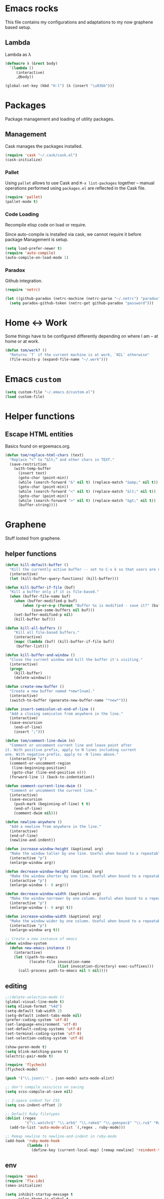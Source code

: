 * Emacs rocks

This file contains my configurations and adaptations to
my now graphene based setup.

** Lambda

Lambda as λ

#+BEGIN_SRC emacs-lisp
  (defmacro λ (&rest body)
    `(lambda ()
       (interactive)
       ,@body))

  (global-set-key (kbd "H-l") (λ (insert "\u03bb")))
#+END_SRC


* Packages

Package management and loading of utility packages.

** Management

Cask manages the packages installed.

#+BEGIN_SRC emacs-lisp
  (require 'cask "~/.cask/cask.el")
  (cask-initialize)
#+END_SRC

*** Pallet

Using =pallet= allows to use Cask and =M-x list-packages= together --
manual operations performed using =packages.el= are reflected in the
Cask file.

#+BEGIN_SRC emacs-lisp
(require 'pallet)
(pallet-mode t)
#+END_SRC

*** Code Loading

Recompile elisp code on load or require.

Since auto-compile is installed via cask, we cannot require it before
package Management is setup.

#+BEGIN_SRC emacs-lisp
  (setq load-prefer-newer t)
  (require 'auto-compile)
  (auto-compile-on-load-mode 1)
#+END_SRC

*** Paradox

Github integration.

#+BEGIN_SRC emacs-lisp
  (require 'netrc)

  (let ((github-paradox (netrc-machine (netrc-parse "~/.netrc") "paradox")))
    (setq paradox-github-token (netrc-get github-paradox "password")))
#+END_SRC
* Home <-> Work

Some things have to be configured differently depending on where I am -- at home or at work.

#+BEGIN_SRC emacs-lisp
  (defun tom/work? ()
    "Returns `T` if the current machine is at work, `NIL` otherwise"
    (file-exists-p (expand-file-name "~/.work")))
#+END_SRC

* Emacs =custom=

#+BEGIN_SRC emacs-lisp
  (setq custom-file "~/.emacs.d/custom.el")
  (load custom-file)
#+END_SRC

* Helper functions
** Escape HTML entities

Basics found on ergoemacs.org.

#+BEGIN_SRC emacs-lisp
  (defun tom/replace-html-chars (text)
    "Replace “<” to “&lt;” and other chars in TEXT."
    (save-restriction      
      (with-temp-buffer
        (insert text)
        (goto-char (point-min))
        (while (search-forward "&" nil t) (replace-match "&amp;" nil t))
        (goto-char (point-min))
        (while (search-forward "<" nil t) (replace-match "&lt;" nil t))
        (goto-char (point-min))
        (while (search-forward ">" nil t) (replace-match "&gt;" nil t))
        (buffer-string))))
#+END_SRC

* Graphene

Stuff looted from graphene.
** helper functions
#+BEGIN_SRC emacs-lisp
  (defun kill-default-buffer ()
    "Kill the currently active buffer -- set to C-x k so that users are not asked which buffer they want to kill."
    (interactive)
    (let (kill-buffer-query-functions) (kill-buffer)))

  (defun kill-buffer-if-file (buf)
    "Kill a buffer only if it is file-based."
    (when (buffer-file-name buf)
      (when (buffer-modified-p buf)
          (when (y-or-n-p (format "Buffer %s is modified - save it?" (buffer-name buf)))
              (save-some-buffers nil buf)))
      (set-buffer-modified-p nil)
      (kill-buffer buf)))

  (defun kill-all-buffers ()
      "Kill all file-based buffers."
      (interactive)
      (mapc (lambda (buf) (kill-buffer-if-file buf))
       (buffer-list)))

  (defun kill-buffer-and-window ()
    "Close the current window and kill the buffer it's visiting."
    (interactive)
    (progn
      (kill-buffer)
      (delete-window)))

  (defun create-new-buffer ()
    "Create a new buffer named *new*[num]."
    (interactive)
    (switch-to-buffer (generate-new-buffer-name "*new*")))

  (defun insert-semicolon-at-end-of-line ()
    "Add a closing semicolon from anywhere in the line."
    (interactive)
    (save-excursion
      (end-of-line)
      (insert ";")))

  (defun tom/comment-line-dwim (n)
    "Comment or uncomment current line and leave point after
  it. With positive prefix, apply to N lines including current
  one. With negative prefix, apply to -N lines above."
    (interactive "p")
    (comment-or-uncomment-region
     (line-beginning-position)
     (goto-char (line-end-position n)))
    (forward-line 1) (back-to-indentation))

  (defun comment-current-line-dwim ()
    "Comment or uncomment the current line."
    (interactive)
    (save-excursion
      (push-mark (beginning-of-line) t t)
      (end-of-line)
      (comment-dwim nil)))

  (defun newline-anywhere ()
    "Add a newline from anywhere in the line."
    (interactive)
    (end-of-line)
    (newline-and-indent))

  (defun increase-window-height (&optional arg)
    "Make the window taller by one line. Useful when bound to a repeatable key combination."
    (interactive "p")
    (enlarge-window arg))

  (defun decrease-window-height (&optional arg)
    "Make the window shorter by one line. Useful when bound to a repeatable key combination."
    (interactive "p")
    (enlarge-window (- 0 arg)))

  (defun decrease-window-width (&optional arg)
    "Make the window narrower by one column. Useful when bound to a repeatable key combination."
    (interactive "p")
    (enlarge-window (- 0 arg) t))

  (defun increase-window-width (&optional arg)
    "Make the window wider by one column. Useful when bound to a repeatable key combination."
    (interactive "p")
    (enlarge-window arg t))

  ;; Create a new instance of emacs
  (when window-system
    (defun new-emacs-instance ()
      (interactive)
      (let ((path-to-emacs
             (locate-file invocation-name
                          (list invocation-directory) exec-suffixes)))
        (call-process path-to-emacs nil 0 nil))))

#+END_SRC
** editing

#+BEGIN_SRC emacs-lisp
  ;;(delete-selection-mode t)
  (global-visual-line-mode t)
  (setq nlinum-format "%4d")
  (setq-default tab-width 2)
  (setq-default indent-tabs-mode nil)
  (prefer-coding-system 'utf-8)
  (set-language-environment 'utf-8)
  (set-default-coding-systems 'utf-8)
  (set-terminal-coding-system 'utf-8)
  (set-selection-coding-system 'utf-8)

  (show-paren-mode t)
  (setq blink-matching-paren t)
  (electric-pair-mode t)

  (require 'flycheck)
  (flycheck-mode)

  (push '("\\.json\\'" . json-mode) auto-mode-alist)

  ;; don't compile sass/scss on saving
  (setq scss-compile-at-save nil)

  ;; 2-space indent for CSS
  (setq css-indent-offset 2)

  ;; Default Ruby filetypes
  (dolist (regex
           '("\\.watchr$" "\\.arb$" "\\.rake$" "\\.gemspec$" "\\.ru$" "Rakefile$" "Gemfile$" "Capfile$" "Guardfile$" "Rakefile$" "Cheffile$" "Vagrantfile$"))
    (add-to-list 'auto-mode-alist `(,regex . ruby-mode)))

  ;; Remap newline to newline-and-indent in ruby-mode
  (add-hook 'ruby-mode-hook
            (lambda ()
              (define-key (current-local-map) [remap newline] 'reindent-then-newline-and-indent)))

#+END_SRC
** env
#+BEGIN_SRC emacs-lisp
  (require 'smex)
  (require 'flx-ido)
  (smex-initialize)

  (setq inhibit-startup-message t
        color-theme-is-global t
        uniquify-buffer-name-style 'forward
        backup-directory-alist `((".*" . ,temporary-file-directory))
        auto-save-file-name-transforms `((".*" ,temporary-file-directory t))
        ido-mode 1
        flx-ido-mode 1
        ido-enable-flex-matching t
        ido-auto-merge-work-directories-length nil
        ido-create-new-buffer 'always
        ido-use-filename-at-point 'guess
        ido-everywhere t
        ido-use-faces t)

  (fset 'yes-or-no-p 'y-or-n-p)

  (require 'uniquify)
  (setq uniquify-buffer-name-style 'forward)

  (global-auto-revert-mode t)

  (ido-mode 1)
  (ido-vertical-mode 1)
  (put 'ido-complete 'disabled nil)
  (put 'ido-exit-minibuffer 'disabled nil)
  (put 'autopair-newline 'disabled nil)
  (put 'upcase-region 'disabled nil)
  (put 'downcase-region 'disabled nil)
  (put 'narrow-to-region 'disabled nil)
#+END_SRC
** speedbar
#+BEGIN_SRC emacs-lisp
  (autoload 'sr-speedbar-open "sr-speedbar" "Open the in-frame speedbar" t)

  (eval-after-load 'sr-speedbar
    '(progn
       (setq speedbar-hide-button-brackets-flag t
             speedbar-show-unknown-files t
             speedbar-smart-directory-expand-flag t
             speedbar-directory-button-trim-method 'trim
             speedbar-use-images nil
             speedbar-indentation-width 2
             speedbar-use-imenu-flag t
             speedbar-file-unshown-regexp "flycheck-.*"
             sr-speedbar-width 40
             sr-speedbar-width-x 40
             sr-speedbar-auto-refresh nil
             sr-speedbar-skip-other-window-p t
             sr-speedbar-right-side nil)

       ;; Refresh the speedbar when relevant hooks are run.
       (defvar tom/speedbar-refresh-hooks)
       (defvar tom/speedbar-refresh-hooks-added nil
         "Whether hooks have been added to refresh speedbar.")

       (add-hook 'speedbar-mode-hook
                 '(lambda ()
                    (hl-line-mode 1)
                    (visual-line-mode -1)
                    (setq automatic-hscrolling nil)
                    (let ((speedbar-display-table (make-display-table)))
                      (set-display-table-slot speedbar-display-table 0 8230)
                      (setq buffer-display-table speedbar-display-table))
                    (when (not tom/speedbar-refresh-hooks-added)
                      (lambda ()
                        (mapc (lambda (hook)
                                (add-hook hook 'speedbar-refresh))
                              tom/speedbar-refresh-hooks)
                        (setq tom/speedbar-refresh-hooks-added t)))))

       ;; More familiar keymap settings.
       (add-hook 'speedbar-reconfigure-keymaps-hook
                 '(lambda ()
                    (define-key speedbar-mode-map [S-up] 'speedbar-up-directory)
                    (define-key speedbar-mode-map [right] 'speedbar-flush-expand-line)
                    (define-key speedbar-mode-map [left] 'speedbar-contract-line)))

       ;; Pin and unpin the speedbar
       (defvar tom/speedbar-pinned-directory)

       (defadvice speedbar-update-directory-contents
         (around tom/speedbar-pin-directory activate disable)
         "Pin the speedbar to the directory set in tom/speedbar-pinned-directory."
         (let ((default-directory tom/speedbar-pinned-directory))
           ad-do-it))

       (defadvice speedbar-dir-follow
         (around tom/speedbar-prevent-follow activate disable)
         "Prevent speedbar changing directory on button clicks."
         (speedbar-toggle-line-expansion))

       (defadvice speedbar-directory-buttons-follow
         (around tom/speedbar-prevent-root-follow activate disable)
         "Prevent speedbar changing root directory on button clicks.")

       (defvar tom/speedbar-pin-advice
         '((speedbar-update-directory-contents around tom/speedbar-pin-directory)
           (speedbar-dir-follow around tom/speedbar-prevent-follow)
           (speedbar-directory-buttons-follow around tom/speedbar-prevent-root-follow))
         "Advice to be enabled and disabled on tom/[un]-pin-speedbar.")

       (defun tom/speedbar-pin-advice-activate ()
         "Activate the advice applied to speedbar functions in order to pin it to a directory."
         (mapc 'ad-activate (mapcar 'car tom/speedbar-pin-advice)))

       (defun tom/pin-speedbar (directory)
         "Prevent the speedbar from changing the displayed root directory."
         (setq tom/speedbar-pinned-directory directory)
         (mapc (lambda (ls) (apply 'ad-enable-advice ls)) tom/speedbar-pin-advice)
         (tom/speedbar-pin-advice-activate))

       (defun tom/unpin-speedbar ()
         "Allow the speedbar to change the displayed root directory."
         (mapc (lambda (ls) (apply 'ad-disable-advice ls)) tom/speedbar-pin-advice)
         (tom/speedbar-pin-advice-activate))

       ;; Always use the last selected window for loading files from speedbar.
       (defvar last-selected-window
         (if (not (eq (selected-window) sr-speedbar-window))
             (selected-window)
           (other-window 1)))

       (defadvice select-window (after remember-selected-window activate)
         "Remember the last selected window."
         (unless (or (eq (selected-window) sr-speedbar-window)
                     (not (window-live-p (selected-window))))
           (setq last-selected-window (selected-window))))

       (defun sr-speedbar-before-visiting-file-hook ()
         "Function that hooks `speedbar-before-visiting-file-hook'."
         (select-window last-selected-window))

       (defun sr-speedbar-before-visiting-tag-hook ()
         "Function that hooks `speedbar-before-visiting-tag-hook'."
         (select-window last-selected-window))

       (defun sr-speedbar-visiting-file-hook ()
         "Function that hooks `speedbar-visiting-file-hook'."
         (select-window last-selected-window))

       (defun sr-speedbar-visiting-tag-hook ()
         "Function that hooks `speedbar-visiting-tag-hook'."
         (select-window last-selected-window))))

#+END_SRC
** keys
#+BEGIN_SRC emacs-lisp

(global-set-key (kbd "C-x k")
                'kill-default-buffer)
(global-set-key (kbd "C-x C-k")
                'kill-buffer-and-window)
(global-set-key (kbd "C-c n")
                'create-new-buffer)
(global-set-key (kbd "C-c N")
                'new-emacs-instance)
(global-set-key (kbd "C-;")
                'insert-semicolon-at-end-of-line)
(global-set-key (kbd "C-<return>")
                'newline-anywhere)
(global-set-key (kbd "M-C-;")
                'tom/comment-line-dwim)
(global-set-key (kbd "C->")
                'increase-window-height)
(global-set-key (kbd "C-<")
                'decrease-window-height)
(global-set-key (kbd "C-,")
                'decrease-window-width)
(global-set-key (kbd "C-.")
                'increase-window-width)
(global-set-key (kbd "M-x")
                'smex)
(global-set-key (kbd "M-X")
                'smex-major-mode-commands)
(global-set-key (kbd "C-c s")
                'sr-speedbar-select-window)

#+END_SRC
** look
#+BEGIN_SRC emacs-lisp
  ;; Work around Emacs frame sizing bug when line-spacing
  ;; is non-zero, which impacts e.g. grizzl.
  (add-hook 'minibuffer-setup-hook
            (lambda ()
              (set (make-local-variable 'line-spacing) 0)
              (local-set-key (kbd "C-n") 'ido-next-match)
              (local-set-key (kbd "C-p") 'ido-prev-match)
              (setq resize-mini-windows (featurep 'ido-vertical-mode))))
  (setq redisplay-dont-pause t)
#+END_SRC
* Global stuff
** Single frame execution
#+BEGIN_SRC emacs-lisp
  (require 'fullframe)
#+END_SRC



** Key bindings
   :PROPERTIES:
   :ID:       b186cad4-7355-4c52-a1a2-21f52a49aa5f
   :END:
 - Meta-Pause will delete the current frame
 - use f2 as tool-bar toggle (analog to f1 for menu-bar-mode)
#+BEGIN_SRC emacs-lisp
  (global-set-key (kbd "M-<pause>") 'delete-frame)
  (global-set-key (kbd "<f1>") 'menu-bar-mode)
  (global-set-key (kbd "<f2>") 'tool-bar-mode)
  (global-set-key (kbd "<f5>") 'flyspell-mode)
  (global-set-key (kbd "<f6>") 'flyspell-prog-mode)
  (global-set-key (kbd "<f9>") 'flymake-mode)
#+END_SRC

*** Window switching/handling
#+BEGIN_SRC emacs-lisp
  (global-set-key
   (kbd "H-o")
   (defhydra hydra-window (:color amaranth)
     "window"
     ("h" windmove-left)
     ("j" windmove-down)
     ("k" windmove-up)
     ("l" windmove-right)
     ("V" (lambda ()
            (interactive)
            (split-window-right)
            (windmove-right))
      "vert")
     ("X" (lambda ()
            (interactive)
            (split-window-below)
            (windmove-down))
      "horz")
     (">" enlarge-window-horizontally)
     ("<" shrink-window-horizontally)
     ("v" shrink-window)
     ("^" enlarge-window)
     ("t" transpose-frame "'")
     ("o" delete-other-windows "one" :color blue)
     ("a" ace-window "ace")
     ("s" ace-swap-window "swap")
     ("d" ace-delete-window "del")
     ("i" ace-maximize-window "ace-one" :color blue)
     ("b" ido-switch-buffer "buf")
     ("m" headlong-bookmark-jump "bmk")
     ("q" nil "cancel")))
#+END_SRC 
*** launcher map 

Launch seldom used emacs tools via C-x l <KEY>.

Inspired/copied from endless parentheses blog

#+BEGIN_SRC emacs-lisp
  (global-set-key
   (kbd "H-L")
   (defhydra hydra-launch (:color blue :timeout 3)
     "launch"
     ("c" calc "calc")
     ("g" git-timemachine "git timemachine")
     ("d" ediff-buffers "ediff")
     ("f" find-dired "find")
     ("r" tom/projectile-ranger)
     ("G" rgrep "grep")
     ("h" man "man")
     ("p" paradox-list-packages "packages")
     ("s" tom/eshell "shell")
     ("t" proced "proced")
     ))

#+END_SRC

*** hjkl-navigation
#+BEGIN_SRC emacs-lisp
  (global-set-key
   (kbd "H-V")
   (defhydra hydra-vim-navi (:color red)
     "navigate"
     ("h" backward-char "left")
     ("j" next-line "down")
     ("k" previous-line "up")
     ("l" forward-char "right")))
#+END_SRC
*** Toggle states

#+BEGIN_SRC emacs-lisp
  (global-set-key
   (kbd "H-T")
   (defhydra hydra-toggle (:color red :timeout 3)
     "toggle"
     ("c" column-number-mode "col-nums")
     ("d" toggle-debug-on-error "debug on error")
     ("f" auto-fill-mode "auto fill")
     ("l" nlinum-mode "show line numbers")
     ("L" toggle-truncate-lines "truncate lines")
     ("g" golden-ratio-mode "1.61803")
     ("q" toggle-debug-on-quit "debug on quit")
     ("n" narrow-or-widen-dwim "narrow")
     ("b" tom/ob-confirm-toggle "babel confirmation")))

#+END_SRC

**** Narrowing

#+BEGIN_SRC emacs-lisp
  (setq narrow-to-defun-include-comments t)
  (defun narrow-or-widen-dwim (p)
    "If the buffer is narrowed, it widens. Otherwise, it narrows intelligently.
  Intelligently means: region, org-src-block, org-subtree, or defun,
  whichever applies first.
  Narrowing to org-src-block actually calls `org-edit-src-code'.

  With prefix P, don't widen, just narrow even if buffer is already
  narrowed."
    (interactive "P")
    (declare (interactive-only))
    (cond ((and (buffer-narrowed-p) (not p)) (widen))
          ((region-active-p)
           (narrow-to-region (region-beginning) (region-end)))
          ((derived-mode-p 'org-mode)
           ;; `org-edit-src-code' is not a real narrowing command.
           ;; Remove this first conditional if you don't want it.
           (cond ((org-in-src-block-p)
                  (org-edit-src-code)
                  (delete-other-windows))
                 ((org-at-block-p)
                  (org-narrow-to-block))
                 (t (org-narrow-to-subtree))))
          (t (narrow-to-defun))))
#+END_SRC

*** Rectangle
#+BEGIN_SRC emacs-lisp
  (defun tom/rec-ex-point-mark ()
    (interactive)
    (if rectangle-mark-mode
        (exchange-point-and-mark)
      (let ((mk (mark)))
        (rectangle-mark-mode 1)
        (goto-char mk))))

  (global-set-key
   (kbd "H-C-r")
   (defhydra hydra-rectangle (:color amaranth
                              :body-pre (rectangle-mark-mode 1)
                              :post (deactivate-mark))
     "
    ^_k_^     _d_elete    _s_tring
  _h_   _l_   _o_k        _y_ank
    ^_j_^     _n_ew-copy  _r_eset
  ^^^^        _e_xchange  _u_ndo
  ^^^^        ^ ^         _p_aste
  "
     ("h" backward-char nil)
     ("l" forward-char nil)
     ("k" previous-line nil)
     ("j" next-line nil)
     ("e" tom/rec-ex-point-mark nil)
     ("n" copy-rectangle-as-kill nil)
     ("d" delete-rectangle nil)
     ("r" (if (region-active-p)
              (deactivate-mark)
            (rectangle-mark-mode 1)) nil)
     ("y" yank-rectangle nil)
     ("u" undo nil)
     ("s" string-rectangle nil)
     ("p" kill-rectangle nil)
     ("o" nil nil)))
#+END_SRC
*** Code Folding
#+BEGIN_SRC emacs-lisp
  (vimish-fold-global-mode 1)
  (global-set-key
   (kbd "H-C-f")
   (defhydra hydra-folding (:color red)
     "
      _o_pen fold   open _a_ll folds    
      _c_lose fold  _r_efold    
      "
     ("o" vimish-fold-unfold)
     ("c" vimish-fold)
     ("a" vimish-fold-unfold-all)
     ("r" vimish-fold-refold)
     ("y" vimish-fold-avy)))
#+END_SRC
** Undo as tree

#+BEGIN_SRC emacs-lisp
  (global-undo-tree-mode)
#+END_SRC
** yasnippet Setup

   A few variables to be used in snippets.
#+BEGIN_SRC emacs-lisp
  (setq fb-author "tregner")
#+END_SRC
#+BEGIN_SRC emacs-lisp
  (require 'yasnippet)
  (require 'warnings)
  (yas-reload-all)
  (add-to-list 'warning-suppress-types '(yasnippet backquote-change))
#+END_SRC
** Sticky window
#+BEGIN_SRC emacs-lisp
  (require 'popwin)
  (popwin-mode 1)
  ;; (pop popwin:special-display-config)
  (push '("*Flycheck error messages*" :height 0.1 :noselect t :position bottom) popwin:special-display-config)
  (push '("\*GEBEN<.*> output\*" :regexp t :position left :width 0.3 :stick t :dedicated t) popwin:special-display-config)
#+END_SRC
#+BEGIN_SRC emacs-lisp
  (defun tom/sticky-window (name)
    "Make the window NAME sticky."
    (let ((curr-win (car (get-buffer-window-list name))))
      (set-window-buffer curr-win (get-buffer name))
      (set-window-dedicated-p curr-win t)))
#+END_SRC

*** perspectives
#+BEGIN_SRC emacs-lisp
  (global-set-key
   (kbd "H-P")
   (defhydra hydra-persp (:color red :timeout 3)
     "Perspective"
     ("d" projectile-persp-switch-project "Switch dired")
     ("s" (call-interactively 'persp-switch) "Switch/Create")
     ("m" (call-interactively 'persp-set-buffer) "Move buffer")
     ("n" persp-next "Next Perspective")
     ("p" persp-prev "Previous Perspective")
     ("i" projectile-invalidate-cache "Invalidate file cache")
     ("q" nil "Quit")))

#+END_SRC
** COMMENT Tramp Setup
#+BEGIN_SRC emacs-lisp
  (setq tramp-shell-prompt-pattern "\\(?:^\\| \\)[^]#$%>❯\n]*#?[]#$%>❯] *\\(\\[[0-9;]*[a-zA-Z] *\\)*")
#+END_SRC
* GPG setup

GPG is handled almost transparently in emacs nowadays; this setup
helps for remote sessions.

<wgreenhouse> tomterl: this assumes emacsclient/emacs --daemon are      [15:35]
    invoked from a shell that is properly setting GPG_AGENT_INFO
    already
<wgreenhouse> but according to documentation, GPG_TTY needs to be
    adjusted for each terminal
> wgreenhouse: thanks -- should be the case, I'll make a note
<taylanub> "arc4random_uniform(9000) + 1000" should give me a good      [15:36]
    4-digit random number, right ?
<wgreenhouse> tomterl: also, I really don't like it because it will     [15:38]
    screw up DISPLAY for any jobs started from the gui emacsclient
    when I am back at that machine
> wgreenhouse: Yepp - we see, when I have the time to tackle gpg,       [15:39]
    maybe I find a cleaner solution
<baboon`> how can I call several functions over a single selection
    without re-selecting between each


(defun tom/kludge-gpg-agent (frame)
  (unless (display-graphic-p)
    (setenv "DISPLAY" nil)
    (setenv "GPG_TTY" (terminal-name frame))))

(add-hook 'after-make-frame-functions 'wg/kludge-gpg-agent)

* Emacs shell

I use =vim= and =htop=, so let's add those to =eshell-visual-commands=. 

#+BEGIN_SRC emacs-lisp
  (require 'eshell)
  (require 'em-term)
  (require 'em-smart)
  (setq eshell-where-to-jump 'begin)
  (setq eshell-review-quick-commands nil)
  (setq eshell-smart-space-goes-to-end t)

  (add-to-list 'eshell-visual-commands "htop")
  (add-to-list 'eshell-visual-commands "vim")
  (add-hook 'eshell-mode-hook 'eshell-smart-initialize)
  (setq eshell-prompt-regexp "^[^#$]*[#$] ")
  (defun tom/eshell ()
    "Start or switch to an eshell specific to the current
        projectile project, or the global '*eshell*' if not in a
        project"
    (interactive)
    (if (projectile-project-p)
        (let* ((-project-root (projectile-project-root))
               (-project (projectile-default-project-name -project-root))
               (eshell-buffer-name (concat "* " -project " eshell *")))
          (eshell))
      (eshell)))
#+END_SRC

** ~eshell~ prompt
#+BEGIN_SRC emacs-lisp
  (defun eshell/ef (fname-regexp &rest dir) (ef fname-regexp default-directory))

  ;;; ---- path manipulation

  (defun pwd-repl-home (pwd)
    (interactive)
    (let* ((home (expand-file-name (getenv "HOME")))
           (home-len (length home)))
      (if (and
           (>= (length pwd) home-len)
           (equal home (substring pwd 0 home-len)))
          (concat "~" (substring pwd home-len))
        pwd)))

  (defun curr-dir-git-branch-string (pwd)
    "Returns current git branch as a string, or the empty string if
  PWD is not in a git repo (or the git command is not found)."
    (interactive)
    (when (and (eshell-search-path "git")
               (locate-dominating-file pwd ".git"))
      (let ((git-output (shell-command-to-string (concat "cd " pwd " && git branch | grep '\\*' | sed -e 's/^\\* //'"))))
        (propertize (concat "["
                (if (> (length git-output) 0)
                    (substring git-output 0 -1)
                  "(no branch)")
                "]") 'face `(:foreground "darkgreen"))
        )))

  (setq eshell-prompt-function
        (lambda ()
          (concat
           (propertize ((lambda (p-lst)
              (if (> (length p-lst) 3)
                  (concat
                   (mapconcat (lambda (elm) (if (zerop (length elm)) ""
                                              (substring elm 0 1)))
                              (butlast p-lst 3)
                              "/")
                   "/"
                   (mapconcat (lambda (elm) elm)
                              (last p-lst 3)
                              "/"))
                (mapconcat (lambda (elm) elm)
                           p-lst
                           "/")))
            (split-string (pwd-repl-home (eshell/pwd)) "/")) 'face `(:foreground "darkorange"))
           (or (curr-dir-git-branch-string (eshell/pwd)))
           (propertize "$ " 'face 'default))))

  (setq eshell-highlight-prompt nil)
#+END_SRC
* Completion

I use ~company-mode~ as completion system. For most languages I use
the newer GNU global -- with pygmentize backend -- to provide tags for
code traversal and (additional) completion.

** Configure ~company-mode~

Use ~company-mode~ globally.

I live in a case sensitive world, so don't alter the case of
completions, but provide completions without regard for the case fo
the stuff I entered.

#+BEGIN_SRC emacs-lisp
                                          ;(global-auto-complete-mode -1)
  (require 'company)
  (add-hook 'after-init-hook 'global-company-mode)
  (setq company-dabbrev-downcase nil
        company-dabbrev-ignore-case t)
#+END_SRC
*** Key bindings

#+BEGIN_SRC emacs-lisp
  (global-set-key (kbd "H-SPC") 'company-complete)
#+END_SRC

** GNU global

#+BEGIN_SRC emacs-lisp
(defun gtags-root-dir ()
    "Returns GTAGS root directory or nil if doesn't exist."
    (with-temp-buffer
      (if (zerop (call-process "global" nil t nil "-pr"))
          (buffer-substring (point-min) (1- (point-max)))
        nil)))

(defun gtags-update ()
    "Make GTAGS incremental update"
    (call-process "global" nil nil nil "-u"))

(defun gtags-root-dir ()
    "Returns GTAGS root directory or nil if doesn't exist."
    (with-temp-buffer
      (if (zerop (call-process "global" nil t nil "-pr"))
          (buffer-substring (point-min) (1- (point-max)))
        nil)))

(defun gtags-update-single(filename)  
      "Update Gtags database for changes in a single file"
      (interactive)
      (start-process "update-gtags" "update-gtags" "bash" "-c" (concat "cd " (gtags-root-dir) " ; gtags --single-update " filename )))

(defun gtags-update-current-file()
      (interactive)
      (defvar filename)
      (setq filename (replace-regexp-in-string (gtags-root-dir) "." (buffer-file-name (current-buffer))))
      (gtags-update-single filename)
      (message "Gtags updated for %s" filename))

(defun gtags-update-hook()
      "Update GTAGS file incrementally upon saving a file"
      (when (and (boundp 'ggtags-mode) ggtags-mode)
        (when (gtags-root-dir)
          (gtags-update-current-file))))

(add-hook 'after-save-hook 'gtags-update-hook)
#+END_SRC
* Projects
** projectile

Use projectile automatically.

#+BEGIN_SRC emacs-lisp
  (add-hook 'prog-mode-hook (λ () (progn (require 'dash)(projectile-mode 1))))
#+END_SRC 

Ignore .git, and especially those in base/includes which are always to
be treated as part of the project by projectile.

Marking the root of a project are only 

- ~RoboFile.php~ for php-projects
- ~manifest.json~ for node/foxx applications (javascript)
- ~.projectile~ as manually added mark for other project types

#+BEGIN_SRC emacs-lisp
  (require 'projectile)
  (defun tom/projectile-ranger ()
    "Open `ranger' at the root of the project."
    (interactive)
    (golden-ratio-mode -1)
    (ranger (projectile-project-root)))
  (add-to-list 'projectile-globally-ignored-directories ".git")
  (add-to-list 'projectile-globally-ignored-directories "base/.git")
  (add-to-list 'projectile-globally-ignored-directories "includes/.git")
  (add-to-list 'projectile-globally-ignored-directories ".cask")
  (add-to-list 'projectile-project-root-files "RoboFile.php")
  (add-to-list 'projectile-project-root-files "manifest.json")
  (add-to-list 'projectile-project-root-files ".projectile")
  (setq projectile-project-root-files-functions '(projectile-root-top-down))
  (setq projectile-switch-project-action 'tom/projectile-ranger)
  (setq projectile-find-dir-includes-top-level t)
  (setq projectile-indexing-method 'native)
  (setq projectile-enable-caching t)

#+END_SRC
*** Perspectives
#+BEGIN_SRC emacs-lisp
(persp-mode)
(require 'persp-projectile)
#+END_SRC
*** Keys
#+BEGIN_SRC emacs-lisp
  (global-set-key (kbd "H-p") 'projectile-commander)

#+END_SRC

* Appearance
** Font

#+BEGIN_SRC emacs-lisp
  (defvar tom/default-font "-CTDB-Fira Code-normal-normal-normal-*-12-*-*-*-m-0-iso10646-1"
    "The font to use under normal circumstances")

  (defvar tom/fallback-font "-Free-Symbola-normal-normal-semicondensed-*-12-*-*-*-*-0-iso10646-1"
    "Font to use, if the default font misses a glyph.")

  (setq default-frame-alist `((font . ,tom/default-font)))

  (set-fontset-font "fontset-default" '(#x10000 . #x1ffff) tom/fallback-font)

   (add-hook
    'after-make-frame-functions
    (lambda (frame)
      (set-fontset-font "fontset-default"
                        '(#x10000 . #x1ffff) tom/fallback-font frame)))
  ;;; Fira code
  ;; This works when using emacs --daemon + emacsclient
  (add-hook 'after-make-frame-functions (lambda (frame) (set-fontset-font t '(#Xe100 . #Xe16f) "Fira Code Symbol")))
  ;; This works when using emacs without server/client
  (set-fontset-font t '(#Xe100 . #Xe16f) "Fira Code Symbol")
  ;; I haven't found one statement that makes both of the above situations work, so I use both for now

  (defconst fira-code-font-lock-keywords-alist
    (mapcar (lambda (regex-char-pair)
              `(,(car regex-char-pair)
                (0 (prog1 ()
                     (compose-region (match-beginning 1)
                                     (match-end 1)
                                     ;; The first argument to concat is a string containing a literal tab
                                     ,(concat  "	" (list (decode-char 'ucs (cadr regex-char-pair)))))))))
            '(("\\(www\\)"                   #Xe100)
              ("[^/]\\(\\*\\*\\)[^/]"        #Xe101)
              ("\\(\\*\\*\\*\\)"             #Xe102)
              ("\\(\\*\\*/\\)"               #Xe103)
              ("\\(\\*>\\)"                  #Xe104)
              ("[^*]\\(\\*/\\)"              #Xe105)
              ("\\(\\\\\\\\\\)"              #Xe106)
              ("\\(\\\\\\\\\\\\\\)"          #Xe107)
              ("\\({-\\)"                    #Xe108)
              ("\\(\\[\\]\\)"                #Xe109)
              ("\\(::\\)"                    #Xe10a)
              ("\\(:::\\)"                   #Xe10b)
              ("[^=]\\(:=\\)"                #Xe10c)
              ("\\(!!\\)"                    #Xe10d)
              ("\\(!=\\)"                    #Xe10e)
              ("\\(!==\\)"                   #Xe10f)
              ("\\(-}\\)"                    #Xe110)
              ("\\(--\\)"                    #Xe111)
              ("\\(---\\)"                   #Xe112)
              ("\\(-->\\)"                   #Xe113)
              ("[^-]\\(->\\)"                #Xe114)
              ("\\(->>\\)"                   #Xe115)
              ("\\(-<\\)"                    #Xe116)
              ("\\(-<<\\)"                   #Xe117)
              ("\\(-~\\)"                    #Xe118)
              ("\\(#{\\)"                    #Xe119)
              ("\\(#\\[\\)"                  #Xe11a)
              ("\\(##\\)"                    #Xe11b)
              ("\\(###\\)"                   #Xe11c)
              ("\\(####\\)"                  #Xe11d)
              ("\\(#(\\)"                    #Xe11e)
              ("\\(#\\?\\)"                  #Xe11f)
              ("\\(#_\\)"                    #Xe120)
              ("\\(#_(\\)"                   #Xe121)
              ("\\(\\.-\\)"                  #Xe122)
              ("\\(\\.=\\)"                  #Xe123)
              ("\\(\\.\\.\\)"                #Xe124)
              ("\\(\\.\\.<\\)"               #Xe125)
              ("\\(\\.\\.\\.\\)"             #Xe126)
              ("\\(\\?=\\)"                  #Xe127)
              ("\\(\\?\\?\\)"                #Xe128)
              ("\\(;;\\)"                    #Xe129)
              ("\\(/\\*\\)"                  #Xe12a)
              ("\\(/\\*\\*\\)"               #Xe12b)
              ("\\(/=\\)"                    #Xe12c)
              ("\\(/==\\)"                   #Xe12d)
              ("\\(/>\\)"                    #Xe12e)
              ("\\(//\\)"                    #Xe12f)
              ("\\(///\\)"                   #Xe130)
              ("\\(&&\\)"                    #Xe131)
              ("\\(||\\)"                    #Xe132)
              ("\\(||=\\)"                   #Xe133)
              ("[^|]\\(|=\\)"                #Xe134)
              ("\\(|>\\)"                    #Xe135)
              ("\\(\\^=\\)"                  #Xe136)
              ("\\(\\$>\\)"                  #Xe137)
              ("\\(\\+\\+\\)"                #Xe138)
              ("\\(\\+\\+\\+\\)"             #Xe139)
              ("\\(\\+>\\)"                  #Xe13a)
              ("\\(=:=\\)"                   #Xe13b)
              ("[^!/]\\(==\\)[^>]"           #Xe13c)
              ("\\(===\\)"                   #Xe13d)
              ("\\(==>\\)"                   #Xe13e)
              ("[^=]\\(=>\\)"                #Xe13f)
              ("\\(=>>\\)"                   #Xe140)
              ("\\(<=\\)"                    #Xe141)
              ("\\(=<<\\)"                   #Xe142)
              ("\\(=/=\\)"                   #Xe143)
              ("\\(>-\\)"                    #Xe144)
              ("\\(>=\\)"                    #Xe145)
              ("\\(>=>\\)"                   #Xe146)
              ("[^-=]\\(>>\\)"               #Xe147)
              ("\\(>>-\\)"                   #Xe148)
              ("\\(>>=\\)"                   #Xe149)
              ("\\(>>>\\)"                   #Xe14a)
              ("\\(<\\*\\)"                  #Xe14b)
              ("\\(<\\*>\\)"                 #Xe14c)
              ("\\(<|\\)"                    #Xe14d)
              ("\\(<|>\\)"                   #Xe14e)
              ("\\(<\\$\\)"                  #Xe14f)
              ("\\(<\\$>\\)"                 #Xe150)
              ("\\(<!--\\)"                  #Xe151)
              ("\\(<-\\)"                    #Xe152)
              ("\\(<--\\)"                   #Xe153)
              ("\\(<->\\)"                   #Xe154)
              ("\\(<\\+\\)"                  #Xe155)
              ("\\(<\\+>\\)"                 #Xe156)
              ("\\(<=\\)"                    #Xe157)
              ("\\(<==\\)"                   #Xe158)
              ("\\(<=>\\)"                   #Xe159)
              ("\\(<=<\\)"                   #Xe15a)
              ("\\(<>\\)"                    #Xe15b)
              ("[^-=]\\(<<\\)"               #Xe15c)
              ("\\(<<-\\)"                   #Xe15d)
              ("\\(<<=\\)"                   #Xe15e)
              ("\\(<<<\\)"                   #Xe15f)
              ("\\(<~\\)"                    #Xe160)
              ("\\(<~~\\)"                   #Xe161)
              ("\\(</\\)"                    #Xe162)
              ("\\(</>\\)"                   #Xe163)
              ("\\(~@\\)"                    #Xe164)
              ("\\(~-\\)"                    #Xe165)
              ("\\(~=\\)"                    #Xe166)
              ("\\(~>\\)"                    #Xe167)
              ("[^<]\\(~~\\)"                #Xe168)
              ("\\(~~>\\)"                   #Xe169)
              ("\\(%%\\)"                    #Xe16a)
              ;; ("\\(x\\)"                   #Xe16b) This ended up being hard to do properly so i'm leaving it out.
              ("[^:=]\\(:\\)[^:=]"           #Xe16c)
              ("[^\\+<>]\\(\\+\\)[^\\+<>]"   #Xe16d)
              ("[^\\*/<>]\\(\\*\\)[^\\*/<>]" #Xe16f))))

  (defun add-fira-code-symbol-keywords ()
    (font-lock-add-keywords nil fira-code-font-lock-keywords-alist))

  (add-hook 'prog-mode-hook
            #'add-fira-code-symbol-keywords)
#+END_SRC

** Fontlock et.al.
   :PROPERTIES:
   :ID:       7edcd500-dcee-4484-9f44-9a65a3f29c71
   :END:

#+BEGIN_SRC emacs-lisp
  (global-font-lock-mode 1)
  (global-hl-line-mode -1)
  (line-number-mode 1)
  (column-number-mode 1)
  (setq mouse-buffer-menu-mode-mult 1)
  (setq ranger-show-literal nil)
#+END_SRC

** Scrollbar
   :PROPERTIES:
   :ID:       88e6ec5b-6aa6-4e18-b25e-7b2756d0918f
   :END:

#+BEGIN_SRC emacs-lisp
  (when (fboundp 'scroll-bar-mode)
    (scroll-bar-mode -1))
#+END_SRC

** Menu and Toolbar

#+BEGIN_SRC emacs-lisp
  (when (fboundp tool-bar-mode)
    (tool-bar-mode -1))
  (when (fboundp menu-bar-mode)
    (menu-bar-mode -1))
#+END_SRC

** Color Theme
   :PROPERTIES:
   :ID:       eb979d64-dc35-4bdd-879c-9a73408096f2
   :END:
#+BEGIN_SRC emacs-lisp
  (setq spacemacs-theme-org-agenda-height nil)
  (setq spacemacs-theme-org-height nil)
  (load-theme 'spacemacs-dark)
  (set-face-attribute 'org-level-1 nil :height 1.0)
  (set-face-attribute 'org-level-2 nil :height 1.0)
  (set-face-attribute 'org-level-3 nil :height 1.0)
  (set-face-attribute 'org-scheduled-today nil :height 1.0)
  (set-face-attribute 'org-agenda-date-today nil :height 1.1)
  (set-face-attribute 'org-table nil :foreground "#008787")
#+END_SRC

*** Adapt company-mode
#+BEGIN_SRC emacs-lisp
  (require 'color)

  (let ((bg (face-attribute 'default :background))
        (fg (face-attribute 'default :foreground)))
    (custom-set-faces
     `(company-tooltip ((t (:inherit default :background ,(color-lighten-name bg 20)))))
     `(company-scrollbar-bg ((t (:background ,(color-lighten-name bg 12)))))
     `(company-scrollbar-fg ((t (:background ,(color-lighten-name bg 2)))))
     `(company-tooltip-selection ((t (:inherit default :foreground ,(color-lighten-name bg 12) :background ,(color-lighten-name fg 20)))))
     `(company-tooltip-common ((t (:inherit default :background ,(color-lighten-name bg 12) :foreground ,(color-lighten-name fg 20)))))))
#+END_SRC
** TreeView

*** Show nice(?) icons

#+BEGIN_SRC emacs-lisp
(setq tree-widget-image-enable 1)
#+END_SRC

** Modeline

#+BEGIN_SRC emacs-lisp
  (require 'spaceline)
  (setq powerline-default-separator 'wave)
  (require 'spaceline-config)
  (spaceline-spacemacs-theme)
#+END_SRC

#+BEGIN_SRC emacs-lisp
  (diminish 'golden-ratio-mode)
  (diminish 'undo-tree-mode)
  (diminish 'whitespace-mode)
  (diminish 'company-mode)
  (diminish 'org-src-mode)
  (diminish 'projectile-mode)
  (diminish 'repl-toggle-mode)
  (diminish 'yas-minor-mode)
  (diminish 'whitespace-mode)
#+END_SRC
** Colors on terminals

#+BEGIN_SRC emacs-lisp
(require 'color-theme-approximate)
#+END_SRC

** Highlight uncommited changes
Show uncomitted changes in the fringe.
#+BEGIN_SRC emacs-lisp
  (require 'diff-hl)
  (global-diff-hl-mode)
  (add-hook 'magit-post-refresh-hook 'diff-hl-magit-post-refresh)
#+END_SRC
** Whitespace visualization

I find it unnecessary to mark normal spaces, but to visualize tab
characters and newlines is a possible lifesaver.

#+BEGIN_SRC emacs-lisp
  (setq whitespace-display-mappings
        '(
          (newline-mark 10 [8629 10])
          (tab-mark 9 [8677 9] [92 9])
          ))

  (setq whitespace-style '(face tabs newline tab-mark newline-mark))
  (add-hook 'prog-mode-hook 'whitespace-mode)
  (add-hook 'text-mode-hook 'whitespace-mode)
#+END_SRC

	
** Hide the mode line

This is interesting for presentations (e.g.).

#+BEGIN_SRC emacs-lisp
(defvar-local hidden-mode-line-mode nil)
(defvar-local hide-mode-line nil)

(define-minor-mode hidden-mode-line-mode
  "Minor mode to hide the mode-line in the current buffer."
  :init-value nil
  :global nil
  :variable hidden-mode-line-mode
  :group 'editing-basics
  (if hidden-mode-line-mode
      (setq hide-mode-line mode-line-format
            mode-line-format nil)
    (setq mode-line-format hide-mode-line
          hide-mode-line nil))
  (force-mode-line-update)
  ;; Apparently force-mode-line-update is not always enough to
  ;; redisplay the mode-line
  (redraw-display)
  (when (and (called-interactively-p 'interactive)
             hidden-mode-line-mode)
    (run-with-idle-timer
     0 nil 'message
     (concat "Hidden Mode Line Mode enabled.  "
             "Use M-x hidden-mode-line-mode to make the mode-line appear."))))
#+END_SRC

** Minimap

This is a birds eye view of the current buffer.

#+BEGIN_SRC emacs-lisp
  (global-set-key (kbd "H-M") 'minimap-mode)
  
#+END_SRC

** Fringe
#+BEGIN_SRC emacs-lisp
(fringe-mode (cons nil  8))
#+END_SRC

** Frametitle
#+BEGIN_SRC emacs-lisp
  (setq frame-title-format
        '("" invocation-name ": "(:eval (if (buffer-name)
                                            (abbreviate-file-name (buffer-name))
                                          "%b"))))
#+END_SRC
** Dashboard

#+BEGIN_SRC emacs-lisp
(dashboard-setup-startup-hook)
#+END_SRC

* GNUS News and Mail

#+BEGIN_SRC emacs-lisp
  (defun tom/gnus ()
    "Setup and start GNUS"
    (interactive)
    (persp-switch "mail")
    (require 'gnus)
    (require 'gnus-util)
    (require 'smtpmail)
    (require 'nnimap)

    (if (tom/work?)
        (progn
          (setq user-mail-address "thomas.regner@fb-research.de")
          (setq user-full-name "Tom Regner")
          (setq smtpmail-smtp-server "zeta"
                send-mail-function 'smtpmail-send-it)
          (setq message-send-mail-function 'smtpmail-send-it)
          (setq smtpmail-smtp-service 25)
          (setq gnus-message-archive-method
                '(nnimap "franke_bornberg"))
          (setq gnus-message-archive-group
                "Gesendete Objekte"))
      (progn
        (setq user-mail-address "tom@goochesa.de")
        (setq user-full-name "Tom Regner")
        (setq smtpmail-smtp-server "sec.goochesa.de"
              send-mail-function 'smtpmail-send-it)
        (setq message-send-mail-function 'smtpmail-send-it)
        (setq smtpmail-smtp-service 25)))
    (setq
     starttls-use-gnutls t
     starttls-gnutls-program "gnutls-cli"
     starttls-extra-arguments "")
    (setq smtpmail-debug-info t)
    (setq smtpmail-debug-verb t)


    ;; display nice arrows in thread-view (summary buffer)
    ;; the font must have the glyphs!
    (setq-default
     gnus-summary-line-format "%U%R%z %(%&user-date;  %-15,15f %* %B%-80,80s%)\n"
     gnus-user-date-format-alist '((t . "%d.%m.%Y %H:%M"))
     gnus-summary-thread-gathering-function 'gnus-gather-threads-by-references
     gnus-thread-sort-functions '(gnus-thread-sort-by-date)
     gnus-sum-thread-tree-false-root ""
     gnus-sum-thread-tree-indent " "
     gnus-sum-thread-tree-leaf-with-other "├► "
     gnus-sum-thread-tree-root ""
     gnus-sum-thread-tree-single-leaf "╰► "
     gnus-sum-thread-tree-vertical "│"
     )

    (setq gnus-select-method
          (if (not (tom/work?))
              '(nnimap "tomsdiner"
                       (nnimap-address "mail.tomsdiner.org")
                       (nnimap-server-port 993)
                       (nnimap-authinfo-file (expand-file-name "~/.authinfo"))
                       (nnimap-stream ssl)
                       )
            '(nnimap "franke_bornberg"
                     (nnimap-address "zeta")
                     (nnimap-server-port 143)
                     (nnimap-authinfo-file (expand-file-name "~/.authinfo"))
                     (nnimap-stream network)
                     (nnimap-inbox "INBOX")
                     (nnmail-expiry-target "nnimap+franke_bornberg:Gelöschte Objekte")
                     (nnmail-expiry-wait 'immediate)
                     )
            ))
    (if (not (tom/work?))
        (setq gnus-secondary-select-methods
              '(
                (nnimap "Goochesa"
                        (nnimap-address "sec.goochesa.de")
                        (nnimap-authinfo-file (expand-file-name "~/.authinfo"))
                        (nnimap-stream tls)
                                          ;                    (nnimap-server-port 993)
                                          ;                    (nnimap-authenticator "plain")
                        )
                )))
    ;; (setq gnus-secondary-select-methods
    ;;       '(
    ;;         ;; (nnimap "Joocom"
    ;;         ;;          (nnimap-address "127.0.0.1")
    ;;         ;;          (nnimap-server-port 20251)
    ;;         ;;          (nnimap-authinfo-file (expand-file-name "~/.authinfo"))
    ;;         ;;          (nnimap-stream ssl)
    ;;         ;;          (nnimap-authenticator "login")
    ;;         ;;          )
    ;;         (nntp "news.t-online.de")
    ;;         )
    ;;       )


    ;; lez gnus-demon check for new news and mail every 5mins, if emacs
    ;; is idle
    (defun gnus-demon-scan-mail-or-news-and-update ()
      "Scan for new mail/news and update the *Group* buffer"
      (when (gnus-alive-p)
        (save-window-excursion
          (save-excursion
            (set-buffer gnus-group-buffer)
            (gnus-group-get-new-news)))))

    (defun gnus-demon-scan-and-update ()
      (gnus-demon-scan-mail-or-news-and-update))

    ;; (gnus-demon-add-handler 'gnus-demon-scan-and-update nil 5)
    ;; (setq gnus-use-demon t)
    ;; (gnus-demon-init)

    ;; (gnus-demon-add-scanmaoupil)
    (gnus)

    (require 'ldap)
    (require 'eudc)

    ;; (setq eudc-default-return-attributes nil
    ;;       eudc-strict-return-matches nil)

    (setq ldap-ldapsearch-args (quote ("-LL" "-tt")))

    (if (tom/work?)
        (progn
          (advice-add #'eudc-ldap-simple-query-internal :filter-args
                      (lambda (args)
                        (list (append '(("objectClass" . "user")("cn" . "*")) (car args)) (car (cdr args)))))
          (let ((ldapv (netrc-machine (netrc-parse "~/.netrc") "ldapv")))
            (setq eudc-server-hotlist '(("theta" . ldap)))
            (setq ldap-host-parameters-alist
                  `(("theta"
                     base ,(netrc-get ldapv "default")
                     binddn ,(netrc-get ldapv "login")
                     passwd ,(netrc-get ldapv "password"))))
            )))
    ;; Adds some hooks

    (eval-after-load "message"
      '(define-key message-mode-map (kbd "TAB") 'eudc-expand-inline))
    (eval-after-load "sendmail"
      '(define-key mail-mode-map (kbd "TAB") 'eudc-expand-inline))
    (eval-after-load "post"
      '(define-key post-mode-map (kbd "TAB") 'eudc-expand-inline)))
#+END_SRC

** Filter atom feeds

#+BEGIN_SRC emacs-lisp
(require 'mm-url)
(defadvice mm-url-insert (after DE-convert-atom-to-rss () )
  "Converts atom to RSS by calling xsltproc."
  (when (re-search-forward "xmlns=\"http://www.w3.org/.*/Atom\""
               nil t)
    (message "Converting Atom to RSS... ")
    (goto-char (point-min))
    (call-process-region (point-min) (point-max)
             "xsltproc"
             t t nil
             (expand-file-name "~/atom2rss.xsl") "-")
    (goto-char (point-min))
    (message "Converting Atom to RSS... done")))

(ad-activate 'mm-url-insert)
#+END_SRC

** Reload gnus 

Force unload gnus (all files loaded known to me as of 2014-03-23).

#+BEGIN_SRC emacs-lisp
  (defun tom/reloadgnus ()
    "Unload all gnus files known to this function and reload gnus."
    (interactive)
    (let ((gnusfiles 
           (directory-files (expand-file-name "lisp" tom/--gnus-home) nil ".*\.el$" t)))
      (cl-loop for lib in gnusfiles do
               (ignore-errors 
                 (call-interactively
                  (unload-feature (substring-no-properties lib 0 -3)))))
      (tom/gnus)))
#+END_SRC
* mu4e
#+BEGIN_SRC emacs-lisp 
  (when (not (tom/work?))
    (add-to-list 'load-path "/usr/local/share/emacs/site-lisp/mu4e")
    (add-to-list 'load-path "/usr/share/emacs/site-lisp/mu4e")
    (require 'mu4e)
    (setq mu4e-contexts
          `( ,(make-mu4e-context
               :name "goochesa"
               :match-func (lambda (_) (string-equal "goochesa" (mu4e-context-name mu4e~context-current)))
               :enter-func '()
               :leave-func (lambda () (mu4e-clear-caches))
               :vars '((mu4e-maildir . "~/Mail/Goochesa")
                       (mu4e-mu-home . "~/.mu-Goochesa")
                       (mu4e-get-mail-command . "offlineimap -a Goochesa")
                       (mu4e-drafts-folder . "/INBOX.Drafts") 
                       (mu4e-sent-folder . "/INBOX.Sent")
                       (mu4e-trash-folder . "/INBOX.Trash")
                       (user-mail-address . "tom@goochesa.de")))
             ,(make-mu4e-context
               :name "GMail"
               :match-func (lambda (_) (string-equal "GMail" (mu4e-context-name mu4e~context-current)))
               :enter-func '()
               :leave-func (lambda () (mu4e-clear-caches))
               :vars '((mu4e-maildir . "~/Mail/GMail")
                       (mu4e-mu-home . "~/.mu-GMail")
                       (mu4e-get-mail-command . "offlinegmail")
                       (mu4e-drafts-folder . "/[Google Mail].Drafts") 
                       (mu4e-sent-folder . "/[Google Mail].Sent Mail")
                       (mu4e-trash-folder . "/[Google Mail].Trash")
                       (mu4e-sent-messages-behaviour . 'delete)
                       (user-mail-address . "tomreg.tr@gmail.com")))))

    ;; something about ourselves
    (setq
     user-full-name  "Tom Regner"
     mu4e-compose-signature ""
     )

    ;; sending mail -- replace USERNAME with your gmail username
    ;; also, make sure the gnutls command line utils are installed
    ;; package 'gnutls-bin' in Debian/Ubuntu

    (require 'smtpmail)
    (setq message-send-mail-function 'smtpmail-send-it
          smtpmail-stream-type 'starttls
          smtpmail-default-smtp-server "goochesa.de"
          smtpmail-smtp-server "goochesa.de"
          smtpmail-smtp-service 587
          smtpmail-auth-credentials "~/.netrc")

    ;; don't keep message buffers around
    (setq message-kill-buffer-on-exit t))
#+END_SRC
* org-mode
** Variables
   :PROPERTIES:
   :ID:       d2eb3552-1033-4e26-ad19-f4fb5b92e551
   :END:

*** Basis / Agenda

#+BEGIN_SRC emacs-lisp
     (setq
      org-directory "~/ownCloud/org-mode"
      org-return-follows-link t
      org-src-fontify-natively t
      org-tags-exclude-from-inheritance '("PROJECT")
      org-list-allow-alphabetical nil
      org-agenda-include-inactive-timestamps t)
#+END_SRC

#+BEGIN_SRC emacs-lisp
  (if (tom/work?)
      (setq org-agenda-files (list org-journal-dir)
            org-agenda-file-regexp "^\[0-9\]+")
    (setq org-agenda-files (quote ("~/ownCloud/org-mode/todos.org"
                                   "~/ownCloud/org-mode/joocom.org"))))
#+END_SRC
*** owncloud
Use ~org-cladav~ to integrate with an owncloud calendar.

x#+BEGIN_SRC emacs-lisp
  (defvar tom/--org-caldav-dir (expand-file-name "org-caldav" tom/--src-base))
  (add-to-list 'load-path tom/--org-caldav-dir)
  (require 'org-caldav)

  (defvar tom/--owncloud-base "https://muehlenweg.dyndns-home.com/owncloud/remote.php/")
  (setq
   org-caldav-url  (concat tom/--owncloud-base "caldav/calendars/tom")
   org-caldav-calendar-id "orgmode"
   org-caldav-inbox "~/ownCloud/org-mode/incoming.org"
   org-caldav-files (quote ("~/ownCloud/org-mode/todos.org"  "~/ownCloud/org-mode/joocom.org"))
   org-icalendar-timezone "Europe/Berlin")

x#+END_SRC

*** mobileorg for android

#+BEGIN_SRC emacs-lisp
  (setq
   org-mobile-directory (expand-file-name "~/ownCloud/org-mode")
   org-mobile-files (quote (org-agenda-files))
   org-mobile-inbox-for-pull (expand-file-name "~/ownCloud/org-mode/mobileorg.org"))
#+END_SRC

*** Refile

#+BEGIN_SRC emacs-lisp
(setq
    org-refile-targets (quote ((nil :maxlevel . 9)
                               (org-agenda-files :maxlevel . 9)))
    )
#+END_SRC

*** babel

The languages I like to use.

#+BEGIN_SRC emacs-lisp 
  (org-babel-do-load-languages
   'org-babel-load-languages 
   '((emacs-lisp . t)  (shell . t)
     (ditaa . t) (sass . t)
     (lisp . t) (gnuplot . t)
     (http . t)))
#+END_SRC 

The =ditaa.jar= location;

#+BEGIN_SRC emacs-lisp
  (setq org-ditaa-jar-path  (concat tom/--org-base "/contrib/scripts/ditaa.jar"))
#+END_SRC

I really like org-babel to use zsh

#+BEGIN_SRC emacs-lisp
  (setq org-babel-sh-command "zsh")
#+END_SRC

Don't confirm evaluation.
#+BEGIN_SRC emacs-lisp
  (defun tom/ob-confirm-toggle ()
    "Turn confirmation for babel code block evaluation on/off."
    (interactive)
    (setq org-confirm-babel-evaluate (not org-confirm-babel-evaluate)))
  (global-set-key (kbd "C-c c") 'tom/ob-confirm-toggle)
#+END_SRC

Use inheritance for properties, needed for e.g. my zshorg project.
#+BEGIN_SRC emacs-lisp
  (setq org-use-property-inheritance t)
#+END_SRC
** Tangle hook

Remove code references in code prior to tangling; that way I can use
them anywhere in the code and get nice links/references in the weaved
document, but don't have to hide them in code comments. 

I always use the form ~(ref:label)~ for code references.

#+BEGIN_SRC emacs-lisp
  (defun tr/remove-code-labels ()
    "remove (ref:.*) from all lines"
    (goto-char (point-min))
    (let* (
           (lbl-re "[ \t]*(ref:[a-zA-Z0-9_-]*)"
                   ))
      (while (re-search-forward lbl-re nil t)
        (replace-match "")
        )))
  
  ;(add-hook 'org-babel-tangle-body-hook
  ;          (λ () (tr/remove-code-labels)))
  
#+END_SRC 

** agenda views
   :PROPERTIES:
   :ID:       ebf5af82-57f0-490c-9496-f118640b25e5
   :END:

#+BEGIN_SRC emacs-lisp
  (setq org-agenda-custom-commands
  '(

  ("P" "Projects"
  ((tags "PROJECT")))

  ("H" "Office and Home Lists"
       ((agenda)
            (tags-todo "OFFICE")
            (tags-todo "HOME")
            (tags-todo "COMPUTER")
            (tags-todo "DVD")
            (tags-todo "READING")))
  ("O" "Office and Home Lists"
       ((agenda)
            (tags-todo "OFFICE")
            ))

  ("D" "Daily Action List"
       (
            (agenda "" ((org-agenda-ndays 1)
                        (org-agenda-sorting-strategy
                         (quote ((agenda time-up priority-down tag-up)
       )))
                        (org-deadline-warning-days 0)
                        ))))
  )
  )
#+END_SRC

** org2blog

Currently not functioning correctly.

#+BEGIN_SRC emacs-lisp
  (require 'netrc)
  (setq blog (netrc-machine (netrc-parse "~/.netrc") "joocomblog" t))
  (setq org2blog/wp-blog-alist '(("joocom"
                                  :url "http://www.joocom.de/blog/xmlrpc.php"
                                  :username (netrc-get blog "login")
                                  :password (netrc-get blog "password")
                                          ; :default-title "Toms Discovery: "
                                          ; :default-categories ("Geeks!", "Software Entwicklung", "Systemadministration")
                                          ; :tags-as-categories nil
                                  )
                                 ))

#+END_SRC 

** minted

Settings to set code in latex documents with syntax highlighting.

#+BEGIN_SRC emacs-lisp
  (setq org-latex-listings 'minted)
  (setq org-latex-packages-alist '(("" "minted")))
  (setq org-latex-custom-lang-environments
        '(
          (emacs-lisp "common-lispcode")
          (lisp "common-lispcode")
          (R "rcode")))
  (setq org-latex-minted-options
        '(("frame" "lines")
          ("fontsize" "\\scriptsize")
          ))
  (setq org-latex-pdf-process
        '("pdflatex -shell-escape -interaction nonstopmode  -output-directory %o %f"
          "pdflatex -shell-escape -interaction nonstopmode  -output-directory %o %f"
          "pdflatex -shell-escape -interaction nonstopmode  -output-directory %o %f"))
#+END_SRC

** =org-macs= 
Why the hell do I do this?
#+BEGIN_SRC emacs-lisp
(require 'org-macs)
#+END_SRC
** Journal
#+BEGIN_SRC emacs-lisp
  (if (not (tom/work?))
      (setq org-journal-dir (expand-file-name "~/ownCloud/org-mode/journal/"))
    (setq org-journal-dir (expand-file-name "~/Documents/journal/")))
#+END_SRC
** tomsdiner.org
#+BEGIN_SRC emacs-lisp
  ;;  (require 'org-publish)
  (if (not (tom/work?))
      (let* ((tdo (netrc-machine (netrc-parse "~/.netrc") "tdo"))
             (remote-dir (concat (netrc-get tdo "login") (netrc-get tdo "account")))
             (remote-static-dir (concat remote-dir "static/")))
        (setq org-publish-project-alist
              `(("tdo"
                 :components ("tdo-content" "tdo-static"))
                ("tdo-content"
                 :base-directory "~/Projekte/tomsdiner.org/"
                 :base-extension "org"
                 :publishing-directory ,remote-dir
                 :recursive t
                 :publishing-function org-html-publish-to-html
                 :export-with-tags nil
                 :headline-levels 4             ; Just the default for this project.
                 :with-toc nil
                 :section-numbers nil
                 :with-sub-superscript nil
                 :with-todo-keywords nil
                 :with-author nil
                 :with-creator nil
                 :html-preamble "<div class=\"navi\">
                             <b>
                               <a href=\"/index.html\" class=\"home\">Me+Myself+I</a>
                             </b>
                             &nbsp;&mdash;&nbsp;
                             <a href=\"/myself/index.html\">myself</a>
                             &nbsp;&mdash;&nbsp;
                             <a href=\"http://github.com/tomterl\">projects</a>
                           </div>
                           <hr/>"
                 :html-postamble "<hr/><div class=\"footer\">
                              <a href=\"/imprint.html\">imprint</a>
                            </div>"
                 :html-head "<link rel=\"stylesheet\"
                           href=\"/static/css/style.css\" type=\"text/css\"/>"
                 :html-head-include-default-style nil
                 :with-timestamp t
                 :exclude-tags ("noexport" "todo")
                 :auto-preamble t)
                ("tdo-static"
                 :base-directory "~/Projekte/tomsdiner.org/static/"
                 :base-extension "css\\|js\\|png\\|jpg\\|gif\\|pdf\\|mp3\\|ogg\\|swf\\|otf"
                 :publishing-directory ,remote-static-dir
                 :recursive t
                 :publishing-function org-publish-attachment)))))
#+END_SRC
** Presentations
#+BEGIN_SRC emacs-lisp
(setq org-reveal-root "file:///home/tregner/opt/reveal.js")
#+END_SRC
* Chat and instant messaging 

I used to use =erc=, but I'm giving circe a try -- it just turned 1.5
today :-). 

** =circe= Options

Reduce the 'leaving/enter' messages.

#+BEGIN_SRC emacs-lisp
  (enable-circe-color-nicks)
#+END_SRC

#+BEGIN_SRC emacs-lisp
  (setq circe-reduce-lurker-spam t)
#+END_SRC

A more fluid display setup 
#+BEGIN_SRC emacs-lisp
  (setq
   lui-time-stamp-position 'right-margin
   lui-fill-type nil)

  (add-hook 'lui-mode-hook 'tom/lui-setup)
  (defun tom/lui-setup ()
    (setq
     fringes-outside-margins t
     right-margin-width 7
     word-wrap t
     wrap-prefix "    "))
#+END_SRC
Enable logging for channels, this is nice for bitlbee conversations.

The manual must be out of date, this doesn't load.

#+BEGIN_SRC emacs-lisp
;  (require 'circe)
;  (require 'lui-autoloads)
;  (enable-lui-logging)
#+END_SRC

** Color the nicknames.


** Don't show the names list at join
#+BEGIN_SRC emacs-lisp
;(circe-set-display-handler "353" (lambda (&rest args) nil))
#+END_SRC
** Spellchecking

#+BEGIN_SRC emacs-lisp
  (setq lui-flyspell-p t
        lui-flyspell-alist '((".*" "american")))
#+END_SRC

** Server 
#+BEGIN_SRC emacs-lisp
  (defun tom/set-circe-options ()
    "Set the networks options dynamically just before connection,
      after loading the passwords"
    (if (tom/work?)
        (let ((--bitlbee (netrc-machine (netrc-parse "~/.netrc") "bitlbee" t)))
          (setq circe-network-options
                (list
                 (list "Bitlbee"
                       :nick (netrc-get --bitlbee "login")
                       :nickserv-password (netrc-get --bitlbee "password")))))
      (let ((--freenode (netrc-machine (netrc-parse "~/.netrc") "freenode" t))
            (--bitlbee  (netrc-machine (netrc-parse "~/.netrc") "bitlbee" t)))
        (setq circe-network-options
              (list
               (list "ZNC"
                     :user (netrc-get --freenode "login")
                     :host "muehlenweg.dyndns-home.com"
                     :pass (netrc-get --freenode "password")
                     :port 6667
                     )
               (list "Bitlbee"
                     :nick (netrc-get --bitlbee "login")
                     :nickserv-password (netrc-get --bitlbee "password")))))))
#+END_SRC
   
** Smart connect

Straight out of the =circe= wiki

#+BEGIN_SRC emacs-lisp
  (defun circe-network-connected-p (network)
    "Return non-nil if there's any Circe server-buffer whose
  `circe-server-netwok' is NETWORK."
    (catch 'return
      (dolist (buffer (circe-server-buffers))
        (with-current-buffer buffer
          (if (string= network circe-server-network)
              (throw 'return t))))))

  (defun circe-maybe-connect (network)
    "Connect to NETWORK, but ask user for confirmation if it's
  already been connected to."
    (interactive "sNetwork: ")
    (if (or (not (circe-network-connected-p network))
            (y-or-n-p (format "Already connected to %s, reconnect?" network)))
        (circe network)))
  (defun irc ()
    "Connect to all configured IRC servers"
    (interactive)
    (persp-switch "chat")
    (tom/set-circe-options)
    (if (not (tom/work?))
        (circe-maybe-connect "ZNC"))
    (circe-maybe-connect "Bitlbee"))
#+END_SRC

** Desktop notifications

Ruben Maher expanded my idea to a full-fledged solution available on
github: [[https://github.com/eqyiel/circe-notifications]].

Notify me when tracked buffers have activity -- but not more than one
notification in a given time intervall.

#+BEGIN_SRC emacs-lisp
  (autoload 'enable-circe-notifications "circe-notifications" nil t)

  (eval-after-load "circe-notifications"
    '(setq circe-notifications-watch-strings
           '("Martin" "mregner" "Sascha" "saschab" "bgeisler" "sabrina" "olivers")
           circe-notifications-timeout 3000))

  (add-hook 'circe-server-connected-hook 'enable-circe-notifications)
#+END_SRC
** Away/Return
#+BEGIN_SRC emacs-lisp
  (defun tom/chataway ()
    "Set status to 'away NA' and reduce priority to 0"
(interactive)
    (with-current-buffer "&bitlbee"
      (goto-char (point-max))
      (insert "acc jabber set priority 0")
      (call-interactively 'lui-send-input)
      (insert "/away NA")
      (call-interactively 'lui-send-input)
      (message "You are away... (&bitlbee)")))
  (global-set-key (kbd "H-C-a") (λ (tom/chataway)))

  (defun tom/chatreturn ()
    "Set status to 'away NA' and reduce priority to 0"
(interactive)
    (with-current-buffer "&bitlbee"
      (goto-char (point-max))
      (insert "acc jabber set priority 10")
      (call-interactively 'lui-send-input)
      (insert "/away")
      (call-interactively 'lui-send-input)
      (message "Welcome back... (&bitlbee)")))
  (global-set-key (kbd "H-C-r") (λ (tom/chatreturn)))
#+END_SRC
* Behaviour
** Generic Version Control interface
#+BEGIN_SRC emacs-lisp
(fullframe vc-annotate quit-window nil)
#+END_SRC
** rgrep
#+BEGIN_SRC emacs-lisp
(fullframe/split-screen rgrep quit-window "*grep*" 'horizontal 't)
#+END_SRC
** File encoding

Everything should be in utf-8. 

#+BEGIN_SRC emacs-lisp
  (prefer-coding-system 'utf-8)
#+END_SRC

** =ibuffer= as buffer screen
#+BEGIN_SRC emacs-lisp
  (global-set-key (kbd "C-x C-b") 'ibuffer)
#+END_SRC
** vi-like paren-jump
   :PROPERTIES:
   :ID:       1fada2eb-6533-42da-9c90-63042b99cbc1
   :END:
Use % to jump to corresponding parens

#+BEGIN_SRC emacs-lisp
  (defun goto-match-paren (arg)
    "Go to the matching parenthesis if on parenthesis, otherwise insert
  the character typed."
    (interactive "p")
    (cond ((looking-at "\\s\(") (forward-list 1) (backward-char 1))
      ((looking-at "\\s\)") (forward-char 1) (backward-list 1))
      (t                    (self-insert-command (or arg 1))) ))
  (global-set-key "%" `goto-match-paren)
#+END_SRC

** indentation

Indent using spaces, 2 spaces for each indentation step.

#+BEGIN_SRC emacs-lisp
(setq-default tab-width 2)
(setq-default indent-tabs-mode nil)
(setq-default c-basic-offset 2)
#+END_SRC

Indent autimatically as aggressive as possible:

#+BEGIN_SRC emacs-lisp
  (add-hook 'prog-mode-hook 'aggressive-indent-mode)
#+END_SRC
** Flyspell: Change dictionary; key-bindings

#+BEGIN_SRC emacs-lisp
  (defun fd-switch-dictionary()
    (interactive)
    (let* ((dic ispell-current-dictionary)
           (change (if (string= dic "deutsch") "english" "deutsch")))
      (ispell-change-dictionary change)
      (message "Dictionary switched from %s to %s" dic change)
      ))
  
  (global-set-key (kbd "<f8>")   'fd-switch-dictionary)
#+END_SRC 

#+BEGIN_SRC emacs-lisp
  (require 'flyspell-correct-ido)
  (define-key flyspell-mode-map (kbd "H-;") 'flyspell-correct-previous-word-generic)
#+END_SRC
** Multiple Cursors

#+BEGIN_SRC emacs-lisp
  (global-set-key (kbd "C-S-c C-S-c") 'mc/edit-lines)
  (global-set-key (kbd "C-c M-.") 'mc/mark-next-like-this)
  (global-set-key (kbd "C-c M-,") 'mc/mark-previous-like-this)
  (global-set-key (kbd "C-c M-a") 'mc/mark-all-like-this)
#+END_SRC

*** Multicursor mark region

After using expand-region the point remains at the start of the
region. Switch point and mark and call multi-cursor.

#+BEGIN_SRC emacs-lisp
  (defun tom/mcdwim ()
    ""
    (interactive)
    (progn
      (exchange-point-and-mark)
      (mc/mark-all-dwim nil)))
  (global-set-key (kbd "\C-c r") 'tom/mcdwim)
#+END_SRC

** Expand region

Context/Language aware region expansion/contraction.

#+BEGIN_SRC emacs-lisp
  (require 'expand-region)
  (global-set-key (kbd "C-=") 'er/expand-region)
#+END_SRC

** REPL toggle

#+BEGIN_SRC emacs-lisp

  (require 'repl-toggle)
  (setq rtog/mode-repl-alist '(
                               (php-mode . tom/psysh) 
                               (emacs-lisp-mode . ielm)
                               (elixir-mode . elixir-mode-iex)
                               (ruby-mode . inf-ruby)
                               (js2-mode . nodejs-repl)
(js3-mode . nodejs-repl)))
  (setq rtog/fullscreen t)
  (setq rtog/split-screen t)
#+END_SRC

** Opening URLs

Send them to firefox, with keysnail much better then anything else.

#+BEGIN_SRC emacs-lisp
  (setq
   browse-url-browser-function (quote browse-url-firefox))
#+END_SRC

** Speedbar
*** Automatic update

I like speedbar to update automaticly, to always reflect the current state of affairs.

#+BEGIN_SRC emacs-lisp
  (require 'sr-speedbar)
  (sr-speedbar-refresh-turn-on)
#+END_SRC

*** Toggle key

#+BEGIN_SRC emacs-lisp
(global-set-key (kbd "H-N") 'sr-speedbar-toggle)
#+END_SRC

** Scrolling

Scroll as much as other programs do, one line at a time and with
enough context around point visible.

#+BEGIN_SRC emacs-lisp
(require 'smooth-scrolling)
(smooth-scrolling-mode)
#+END_SRC

** Insert current date

Use the 'calendar' to get and format the date.

#+BEGIN_SRC emacs-lisp
  (require 'calendar)

  (defun tom/insert-current-date (&optional omit-day-of-week-p)
    "Insert today's date using the current locale.
      With a prefix argument, the date is inserted without the day of
      the week."
    (interactive "P*")
    (insert (calendar-date-string (calendar-current-date) nil
                                  omit-day-of-week-p)))
  (global-set-key (kbd "\C-c d") 'tom/insert-current-date)
#+END_SRC
** Window movement

See hydra above for movement!

*** Window Layouts / Rotation

#+BEGIN_SRC emacs-lisp
  (global-set-key (kbd "H-r") 'rotate-window)
  (global-set-key (kbd "H-C-l") 'rotate-layout)
#+END_SRC

** EDiff

Sensible setup found at 'or emacs('.

#+BEGIN_SRC emacs-lisp
  (setq ediff-window-setup-function 'ediff-setup-windows-plain)
  (setq ediff-split-window-function 'split-window-horizontally)
  (setq ediff-diff-options "-w")
  (defun tom/ediff-hook ()
    (ediff-setup-keymap)
    (define-key ediff-mode-map "j" 'ediff-next-difference)
    (define-key ediff-mode-map "k" 'ediff-previous-difference))

  (add-hook 'ediff-mode-hook 'tom/ediff-hook)

#+END_SRC
** dired
#+BEGIN_SRC emacs-lisp
  (require 'dired-x)
  (put 'dired-find-alternate-file 'disabled nil)
  (setq dired-omit-files "^\\..*$")
#+END_SRC
** highlights
#+BEGIN_SRC emacs-lisp
  (require 'volatile-highlights)
  (vhl/define-extension 'ut 'undo-tree-redo 'undo-tree-undo)
  (vhl/load-extension 'ut)
  (add-hook 'prog-mode-hook (λ () (volatile-highlights-mode 1)))
#+END_SRC
** Edit as root
#+BEGIN_SRC emacs-lisp
  (defun tom/sudo ()
    "Use TRAMP to `sudo' the current buffer"
    (interactive)
    (when buffer-file-name
      (find-alternate-file
       (concat "/sudo:root@localhost:"
               buffer-file-name))))
#+END_SRC
** Case handling
#+BEGIN_SRC emacs-lisp
  (global-set-key (kbd "H-c") 'string-inflection-all-cycle)
#+END_SRC
** Lookup documentation 
#+BEGIN_SRC emacs-lisp
  (global-set-key (kbd "H-z") 'zeal-at-point)
#+END_SRC
** Occur ~word-at-point~
#+BEGIN_SRC emacs-lisp
  (defun tom/occur-tap ()
    "Call occur with word-at-point"
    (interactive)
    (occur (word-at-point))
    )
  (defun tom/kill-occur-window ()
    "Kill the *Occur* buffer/window"
    (interactive)
    (let ((buffer (get-buffer "*Occur*")))
      (when buffer
        (with-current-buffer-window
         buffer
         nil
         nil
         (kill-buffer-and-window)))))
  (global-set-key (kbd "H-f") 'tom/occur-tap)
  (global-set-key (kbd "H-F") 'tom/kill-occur-window)
#+END_SRC
** View buffers
#+BEGIN_SRC emacs-lisp
  (global-set-key (kbd "H-v") 'view-mode)
#+END_SRC
** Multiple Major Modes
#+BEGIN_SRC emacs-lisp
  (require 'mmm-mode)
  (mmm-add-classes
   '((embedded-aql
      :submode aql-mode
      :front "^\\(.*aql`\\)"
      :front-offset (end-of-line 1)
      :back "`"
      :insert ((?a embaql nil
                   @ "var query = aql`" @ "\n" _ "\n" @ "`;" @)))
     (embedded-sql
      :submode sql-mode
      :front "^\\(.*$\\(source\\|sql\\) = [\"']\\)"
      :back "[\"'];"
      :insert ((?s embsql "Varname (source|sql)? "
                   @ "$" str " = \"\n" @ _ @ "\n\";" @)
               (?o embsqlsource ?s . "source")
               (?q embsqlsql ?s . "sql"))
      :front-offset (end-of-line 1)
      :save-matches t)
     (embedded-js
      :submode js2-mode
      :front "^        body: >"
      :front-offset '(end-of-line 11)
      :back  "\\(^      - name: \\)\\|\\(^    types:\\)")))
  (setq mmm-global-mode 'maybe)
  (mmm-add-mode-ext-class 'js2-mode nil 'embedded-aql)
  (mmm-add-mode-ext-class 'php-mode nil 'embedded-sql)
  (mmm-add-mode-ext-class 'yaml-mode nil 'embedded-js)
#+END_SRC
*** Edit in different mode in narrowed buffer
#+BEGIN_SRC emacs-lisp
  (defmacro tom/edit-narrowed (mode mark begin end &optional fun)
    "If point is inside a `begin...end' block, create a narrowed,
    indirect buffer in `mode' to edit the contents between those
    markers. 

    Press `C-c C-c' inside the buffer to close the window
    and kill the indirect buffer.

    `mark' is used in the construction of the name for the indirect buffer.

    If `fun' is given, it is called with the narrowed buffer as current buffer."
    `(let ((bufname (concat " *"(buffer-name) "." ,mark  "*")))
       (with-current-buffer (if (get-buffer bufname) bufname (clone-indirect-buffer bufname nil))
         (unless (buffer-narrowed-p)
           (let ((max (- (search-forward-regexp ,end) (- (match-end 0) (match-beginning 0))))
                 (min (+ (search-backward-regexp ,begin) (- (match-end 0) (match-beginning 0)))))
             (narrow-to-region min max)))
         (funcall ,mode)
         (aggressive-indent-mode nil)
         (font-lock-fontify-block)
         (if (functionp ,fun) (funcall ,fun))
         (local-set-key (kbd "C-c C-c") #'(lambda ()
                                            (interactive)
                                            (progn
                                              (kill-this-buffer)
                                              (delete-window (selected-window))
                                              (mmm-parse-buffer))))
         (pop-to-buffer bufname))))

#+END_SRC
** pomodoro
Configure the pomidor package.
#+BEGIN_SRC emacs-lisp
  (setq alert-default-style 'libnotify)
  (defun tom/pomidor ()
    "Ensure pomidor is started in persp main"
    (interactive)
    (let ((buff (current-buffer))
          (pers (persp-name persp-curr)))
      (pomidor)
      (persp-switch "main")
      (let ((pom-buff (get-buffer "*pomidor*")))
        (persp-set-buffer pom-buff)
        (switch-to-buffer pom-buff)
        (local-set-key (kbd "q") `(lambda ()
                                    ""
                                    (interactive)
                                    (progn
                                      (persp-switch ,pers)
                                      (switch-to-buffer ,buff))))
        (local-set-key (kbd "Q") `(lambda ()
                                    ""
                                    (interactive)
                                    (progn
                                      (persp-remove-buffer ,pom-buff)
                                      (persp-switch ,pers)
                                      (switch-to-buffer ,buff)
                                      (kill-buffer ,pom-buff)))))))
  (global-set-key (kbd "H-t") 'tom/pomidor)
#+END_SRC
** Help
#+BEGIN_SRC emacs-lisp
  (global-set-key
   (kbd "H-h")
   (defhydra hydra-help (:color blue :timeout 3)
     "launch"
     ("h" helpful-at-point "Loopup Function/Macro")
     ("v" helpful-variable "Lookup Variable")
     ("g" helpful-update "Refresh Helpful Buffer")
     ))
#+END_SRC
* Languages
** Elixir

Automatically add =end= when typing =do=.

#+BEGIN_SRC emacs-lisp
  (require 'elixir-mode)
  (add-to-list
   'elixir-mode-hook
   (defun auto-activate-ruby-end-mode-for-elixir-mode ()
     (set (make-variable-buffer-local 'ruby-end-expand-keywords-before-re)
          "\\(?:^\\|\\s-+\\)\\(?:do\\)")
     (set (make-variable-buffer-local 'ruby-end-check-statement-modifiers) nil)
     (ruby-end-mode +1)))
#+END_SRC
#+BEGIN_SRC emacs-lisp
  (defun tom/elixir-mode-hook ()
    ""
    (progn 
      (require 'alchemist)
      (set (make-local-variable 'company-backends)
           '((Alchemist-company :with company-yasnippet company-dabbrev-code)))
      (flycheck-mode 1)
      (yas-minor-mode 1)))
  (add-hook 'elixir-mode-hook 'tom/elixir-mode-hook)

#+END_SRC
*** Imenu 

Add speedbar support for elixir files.

#+BEGIN_SRC emacs-lisp
  (require 'speedbar)
  (speedbar-add-supported-extension ".ex")
  (speedbar-add-supported-extension ".exs")
#+END_SRC

** Rust

#+BEGIN_SRC emacs-lisp
  (setenv "RUST_SRC_PATH" "/home/tom/Projects/rust/src")
  (defun tom/rust-mode-hook ()
    ""
    (progn
      (require 'company-racer)
      (setq tab-width 4
            c-basic-offset 4
            indent-tabs-mode nil
            )
      (set (make-local-variable 'company-backends)
           '((company-racer :with :sorted company-yasnippet)))
      (cargo-minor-mode 1)))
  (add-hook 'rust-mode-hook 'tom/rust-mode-hook)
#+END_SRC
** Shell
#+BEGIN_SRC emacs-lisp
  (defun tom/sh-mode-hook ()
    ""
    (flycheck-mode 1))
  (add-hook 'sh-mode-hook 'tom/sh-mode-hook)
#+END_SRC
** PHP
*** Use php-mode, not web-mode for PHP-code

#+BEGIN_SRC emacs-lisp
  (add-to-list 'auto-mode-alist '("\\.php$" . php-mode))
  (add-to-list 'auto-mode-alist '("\\.inc$" . php-mode))
#+END_SRC

*** smarty 

Use ~web-mode~ for smarty templates.

#+BEGIN_SRC emacs-lisp
(add-to-list 'auto-mode-alist '("\\.tpl$" . web-mode))
#+END_SRC
*** Indentation and behaviour

Indent with 4 spaces. Use flycheck, but dont't use the "controversial" and "cleancode" rulesets of phpmd. Use ~ac-php~ as company backend. Recreate the tags when a file is saved.

#+BEGIN_SRC emacs-lisp
  (defun tom/php-tags-update ()
    ""
    (if (and (boundp 'call-php-tags-func) call-php-tags-func)
        (ac-php-remake-tags))
    )
  (add-hook 'after-save-hook 'tom/php-tags-update)
  (defun tom/php-mode-hook ()
    ""
    (progn 
      (require 'company-php)
      (setq tab-width 4
            c-basic-offset 4
            indent-tabs-mode nil
            php-template-compatibility nil
            flycheck-phpmd-rulesets '("codesize" "design" "naming" "unusedcode")
            php-mode-coding-style (quote wordpress)
            php-lineup-cascaded-calls t)
      (set (make-local-variable 'company-backends)
           '((company-ac-php-backend :with :sorted company-yasnippet)))
      (set (make-local-variable 'call-php-tags-func) t)
      (ggtags-mode -1)
      (flycheck-mode 1)
      (repl-toggle-mode 1)
      (yas-minor-mode 1)
      (company-mode 1)
      (local-set-key (kbd "M-.") 'ac-php-find-symbol-at-point)
      (local-set-key (kbd "M-,") 'ac-php-location-stack-back)
      (local-set-key (kbd "C-c a") 'tom/edit-sql)))

  (add-hook 'php-mode-hook 'tom/php-mode-hook)
#+END_SRC
*** Remote debugging

Geben has a new maintainer, it has some issues, but is overall working sufficiently well.

 #+BEGIN_SRC emacs-lisp
   (setq geben-dbgp-default-port 9000)
   (setq geben-display-window-function 'switch-to-buffer)
   (setq geben-full-frame-mode t)
 #+END_SRC

Reroute remote paths to my dev-server and the vagrant user via tramp.

#+BEGIN_SRC emacs-lisp
  (defun tom/geben-tramp-spec (remote-path)
    ""
    (print "/sshx:vagrant@192.168.254.254:"))
  (fset 'geben-get-tramp-spec-for 'tom/geben-tramp-spec)
#+END_SRC

Make the context window sticky
#+BEGIN_SRC emacs-lisp
  (setq tom/geben-context-buffer-name "*GEBEN<127.0.0.1:9000> context*")
  (defadvice geben-display-context (after sticky-geben-context-window activate)
    (tom/sticky-window tom/geben-context-buffer-name))
  (defadvice geben-display-context (before sticky-geben-context-window activate)
    (unless (buffer-live-p (get-buffer tom/geben-context-buffer-name))
      (split-window-right)))
#+END_SRC
*** Check/correct @param tags
Check the doc comment of the current function for @param tags, create them if not present. This is used in the function-snippet, but needs an overhaul...

#+BEGIN_SRC emacs-lisp
  (defun tom/php-check-params ()
    ""
    (interactive)
    (save-excursion
      (narrow-to-defun t)
      (goto-char (point-min))
      (search-forward-regexp "function[^(]*(\\(.*\\))\\(?:;\\| {\\)")
      (let ((params (split-string (match-string-no-properties 1) ", " t " ")))
        (dolist (param params)
          (let* ((parts (split-string param " "))
                 (pname (if (cadr parts) (cadr parts) (car parts)))
                 (param-parts (split-string pname "=" t " "))
                 (type (if (cadr parts) (car parts) nil))
                 (name (car param-parts))
                 (default (cadr param-parts))
                 (typemsg (if type type (if (numberp default) "int" "mixed")))
                 (defaultmsg (if default
                                 (concat "optional, default '"
                                         (if (numberp default)
                                             (number-to-string default)
                                           default)
                                         "'")
                               "")))
            (save-excursion
              (unless (search-backward-regexp (concat "@param .*" name) nil t)
                (let* ((text1 (s-trim (s-join " " (list typemsg name defaultmsg))))
                       (param-text (s-join " " (list "\n* @param" text1))))
                  (if (> (length text1) 0)
                      (progn
                        (goto-char (point-max))
                        (if (search-backward-regexp "^ +\\* *$" nil t)
                            (goto-char (line-end-position))
                          (progn
                            (goto-char (point-min))
                            (insert "/**\n*/\n")(backward-char 4)))
                        (insert param-text)
                        (indent-according-to-mode)
                        (insert "\n* ")
                        (indent-according-to-mode)))))))))
      (widen)))
#+END_SRC
*** ~phpunit~
#+BEGIN_SRC emacs-lisp
  (defun tom/php-unit ()
    ""
    (interactive)
    (let* ((pr (projectile-project-root))
           (confdir (concat pr "/tests"))
           (conf (concat confdir "/phpunit.xml"))
           (wd default-directory))
      (if (and (file-directory-p confdir) (file-exists-p conf))
          (progn
            (cd confdir)
            (phpunit-run '())
            (cd wd)))))
#+END_SRC

*** ~psysh~
#+BEGIN_SRC emacs-lisp
  (defun tom/psysh ()
      "Start or switch to a psysh specific to the current
          projectile project, or the global '*PsySh*' if not in a
          project"
    (interactive)
    (if (projectile-project-p)
        (let* ((-project-root (projectile-project-root))
               (-project (projectile-default-project-name -project-root))
               (-buffer-name (concat "* " -project " psysh *")))
          (psysh-run -buffer-name "psysh"))
      (psysh-run "*PsySh*" "psysh")))
#+END_SRC
** C
*** Indentation
#+BEGIN_SRC emacs-lisp
  (defun tom/c-mode-hook ()
    ""
    (setq tab-width 2
          c-basic-offset 2
          indent-tabs-mode nil)) 
  (add-hook 'c-mode-hook 'tom/c-mode-hook)
  
#+END_SRC
** JavaScript
*** Indentation etc
#+BEGIN_SRC emacs-lisp
  (if (tom/work?)
      (setq js-indent-level 4
            js2-basic-offset 4
            js2-bounce-indent-p t)
    (setq js-indent-level 2
          js2-basic-offset 2
          js2-bounce-indent-p t))
  (add-to-list 'auto-mode-alist '("\\.js$" . js2-mode))
#+END_SRC
*** Completion
#+BEGIN_SRC emacs-lisp
  (add-to-list 'load-path "/usr/lib/node_modules/tern/emacs")

  (defun tom/js2-mode-hook ()
    ""
    (progn
      (require 'tern)
      (require 'company-tern)

      (set (make-local-variable 'company-backends)
           '((company-tern :with :sorted company-yasnippet)))
      (ggtags-mode -1)
      (flycheck-mode 1)
      (repl-toggle-mode 1)
      (yas-minor-mode 1)
      (tern-mode t)
      (company-mode 1)
      (local-set-key (kbd "C-c a") 'tom/edit-aql)))
  (add-hook 'js2-mode-hook 'tom/js2-mode-hook)
#+END_SRC
*** Edit js in YAML-files
#+BEGIN_SRC emacs-lisp
  (defun tom/edit-js ()
    "If point is between a `^ body: > ... \\(^ - name: \\)\\|\\(^ types:\\)'
  block, create a narrowed, indirect buffer in `js2-mode' to edit the
  function-body.  Press `C-c C-c' inside the buffer to close the window
  and kill the indirect buffer."
    (interactive)
    (tom/edit-narrowed 'js2-mode ".js" "^        body: >" "\\(^      - name: \\)\\|\\(^    types:\\)"))
#+END_SRC
** YAML

Associate ~yaml-mode~ with formular (~.frm~) and table (~.tbl~)
definitions as used in fb-core et.al.

#+BEGIN_SRC emacs-lisp
  (require 'yaml-mode)
  (add-to-list 'auto-mode-alist '("\\.yml$" . yaml-mode))
  (add-to-list 'auto-mode-alist '("\\.frm$" . yaml-mode))
  (add-to-list 'auto-mode-alist '("\\.tbl$" . yaml-mode))
  (defun tom/yaml-mode-hook ()
    ""
    (progn
      (setq tab-width 2
            c-basic-offset 2
            indent-tabs-mode nil)
      (yas-minor-mode 1)
      (aggressive-indent-mode -1)
      (local-set-key (kbd "C-c a") 'tom/edit-js)))
  (add-hook 'yaml-mode-hook 'tom/yaml-mode-hook)
#+END_SRC

** Groovy

#+BEGIN_SRC emacs-lisp
;;;  (require 'inf-groovy)
  (add-to-list 'auto-mode-alist '("\\.gvy$" . groovy-mode))
  (rtog/add-repl 'groovy-mode (rtog/switch-to-shell-buffer "*groovy*" 'run-groovy))
#+END_SRC

#+BEGIN_SRC emacs-lisp
  (defun tom/haskell-mode-hook ()
      ""
    (progn
      (hindent-mode 1)
      (aggressive-indent-mode -1)))

  (add-hook 'haskell-mode-hook 'tom/haskell-mode-hook)

  (let ((my-cabal-path (expand-file-name "~/.cabal/bin")))
    (setenv "PATH" (concat my-cabal-path path-separator (getenv "PATH")))
    (add-to-list 'exec-path my-cabal-path))
  (custom-set-variables '(haskell-tags-on-save t))
  (custom-set-variables
   '(haskell-process-suggest-remove-import-lines t)
   '(haskell-process-auto-import-loaded-modules t)
   '(haskell-process-log t)
   '(haskell-process-type 'cabal-repl)
   '(hindent-style "gibiansky"))

  (eval-after-load 'haskell-mode '(progn
                                   (define-key haskell-mode-map (kbd "C-c C-l") 'haskell-process-load-or-reload)
                                   (define-key haskell-mode-map (kbd "C-c C-z") 'haskell-interactive-switch)
                                   (define-key haskell-mode-map (kbd "C-c C-n C-t") 'haskell-process-do-type)
                                   (define-key haskell-mode-map (kbd "C-c C-n C-i") 'haskell-process-do-info)
                                   (define-key haskell-mode-map (kbd "C-c C-n C-c") 'haskell-process-cabal-build)
                                   (define-key haskell-mode-map (kbd "C-c C-n c") 'haskell-process-cabal)))
  (eval-after-load 'haskell-cabal '(progn
                                     (define-key haskell-cabal-mode-map (kbd "C-c C-z") 'haskell-interactive-switch)
                                     (define-key haskell-cabal-mode-map (kbd "C-c C-k") 'haskell-interactive-mode-clear)
                                     (define-key haskell-cabal-mode-map (kbd "C-c C-c") 'haskell-process-cabal-build)
                                     (define-key haskell-cabal-mode-map (kbd "C-c c") 'haskell-process-cabal)))
#+END_SRC

** AQL
#+BEGIN_SRC emacs-lisp
  (require 'aql-mode)
  (defun tom/aql-mode-hook ()
    ""
    (progn
      (setq tab-width 2
            c-basic-offset 2
            indent-tabs-mode nil)
      (yas-minor-mode 1)
      (aggressive-indent-mode -1)
      (local-set-key (kbd "C-c a") 'tom/edit-aql)))
  (add-hook 'aql-mode-hook 'tom/aql-mode-hook)
#+END_SRC
*** Edit AQL in ~js2-mode~
#+BEGIN_SRC emacs-lisp
  (defun tom/edit-aql ()
    "If point is inside a `aql\`...\`' block, create a narrowed,
  indirect buffer in `aql-mode' to edit the statement.  Press `C-c
  C-c' inside the buffer to close the window and kill the indirect
  buffer."
    (interactive)
    (tom/edit-narrowed 'aql-mode ".aql" "aql`" "`"))
#+END_SRC
** SQL
#+BEGIN_SRC emacs-lisp
  (require 'sql)
  (defun tom/sql-mode-hook ()
    ""
    (progn
      (setq tab-width 2
            c-basic-offset 2
            indent-tabs-mode nil)
      (yas-minor-mode 1)
      (aggressive-indent-mode nil)
      (local-set-key (kbd "C-c a") 'tom/edit-sql)
      (local-set-key (kbd "C-c C-c") 'sql-send-paragraph)))
  (add-hook 'sql-mode-hook 'tom/sql-mode-hook)
#+END_SRC
*** Edit SQL in ~php-mode~
#+BEGIN_SRC emacs-lisp
  (defun tom/edit-sql ()
    "If point is inside a `$source = \'...\';' block, create a narrowed,
        indirect buffer in `sql-mode' to edit the statement.  Press `C-c
        C-c' inside the buffer to close the window and kill the indirect
        buffer."
    (interactive)
    (tom/edit-narrowed 'sql-mode
                       ".sql"
                       "$\\(source\\|sql\\) = [\"']"
                       "[\"'];"
                       #'(lambda ()
                           (progn
                             (load-library "sql-indent")
                             (set (make-local-variable 'indent-line-function) 'sql-indent-line)
                             (setq sql-product "postgres")))))
#+END_SRC

* RESTful
** Extract json-field data
#+BEGIN_SRC emacs-lisp
  (defun tom/extract-json (name)
    "Extract the field `NAME' from the restclient-result buffer (`*HTTP Response*'). 
  Caution: This parses the hole buffer as json-data, so may be costly.

  `NAME' may be given as dotted path to address nested json-objects
  "
    (with-current-buffer "*HTTP Response*"
      (let* ((json-object-type 'hash-table)
             (json-array-type 'list)
             (json-key-type 'string)
             (names (split-string name "\\." t))
             (result nil)
             (data (json-read-from-string (buffer-string))))
        (reduce #'(lambda (value key) "" (gethash key value)) names :initial-value data))))
#+END_SRC

** Use ~outline-cycle~ in rest-buffers
#+BEGIN_SRC emacs-lisp
  (eval-after-load 'outline
    '(progn
       (require 'outline-magic)
       (define-key outline-minor-mode-map
         (kbd "<C-tab>")
         'outline-cycle)))
#+END_SRC
* Databases
** ElasticSearch
#+BEGIN_SRC emacs-lisp
  (autoload 'es-mode "es-mode.el" "Major mode for editing Elasticsearch queries." t)
  (add-to-list 'auto-mode-alist '("\\.es$" . es-mode))
  (add-hook 'es-result-mode-hook 'hs-minor-mode)
#+END_SRC
* Slime

#+BEGIN_SRC emacs-lisp
  ;;;(load (expand-file-name "~/quicklisp/slime-helper.el"))
  ;; Replace "sbcl" with the path to your implementation
  (setq inferior-lisp-program "sbcl")
#+END_SRC

* Version control
** Magit 
#+BEGIN_SRC emacs-lisp
  (require 'magit)
  (setq magit-last-seen-setup-instructions "1.4.0")
#+END_SRC
   
*** Key bindings
#+BEGIN_SRC emacs-lisp
  (global-set-key (kbd "<f7>") 'magit-status)
#+END_SRC

*** Fullscreen

#+BEGIN_SRC emacs-lisp
(fullframe magit-status magit-mode-quit-window nil)
#+END_SRC

* Services
** =ssh= tunnel

Manage ssh tunnel via prodigy.

#+BEGIN_SRC emacs-lisp
(require 'prodigy)
#+END_SRC
*** Helper functions

**** Build the argument list

#+BEGIN_SRC emacs-lisp
  (defun tom/build-tunnel-args (args)
    "Assemble the ssh tunnel argument list."
    `("-v" ;; allows us to parse for the ready message
      "-N" ;; don't start an interactive shell remotely
      "-L" ,(concat (getf args :localport) ;; the tunnel spec
                    ":"
                    (getf args :tunnel-ip)
                    ":"
                    (getf args :tunnel-port))
      "-l" ,(getf args :user) ;; the username
      "-p" ,(getf args :port) ;; the remote port
      ,(getf args :host)))    ;; the remote host
#+END_SRC

*** Tunnel tag

#+BEGIN_SRC emacs-lisp
  (prodigy-define-tag
    :name 'ssh-tunnel
    :command "ssh"
    :cwd (getenv "HOME")
    :args (prodigy-callback (service)
            (tom/build-tunnel-args
             (getf service :tunnel)))
    :ready-message "debug1: Entering interactive session.")
#+END_SRC

*** Tunnel services

Tunnel definitions are held outside this config to protect the innocent...

#+BEGIN_SRC emacs-lisp
(load-file "~/ownCloud/dotfiles/prodigy.el")

#+END_SRC
** Work Services
#+BEGIN_SRC emacs-lisp
  (when (tom/work?)
    (load-file "~/ownCloud/dotfiles/workservices.el"))
#+END_SRC
* Paste services
** ix.io

#+BEGIN_SRC emacs-lisp
  (let ((ix-io (netrc-machine (netrc-parse "~/.netrc") "ix-io")))
    (setq ix-user (netrc-get ix-io "login"))
    (setq ix-token (netrc-get ix-io "password")))
#+END_SRC

** yagist

#+BEGIN_SRC emacs-lisp
  (let ((github (netrc-machine (netrc-parse "~/.netrc") "yagist")))
    (setq yagist-github-token (netrc-get github "password")))
#+END_SRC

* Search 
** the silver searcher

 I use ag.el to interact with ag, a fine replacement for grep.
 Ignore all ignore-files :-)

#+BEGIN_SRC emacs-lisp
(setq ag-arguments (list "-U" "--numbers" "--smart-case" "--nogroup" "--column" "--stats" "--"))
#+END_SRC

Focus on the current window and the ag-result buffer.

#+BEGIN_SRC emacs-lisp
(fullframe/split-screen ag quit-window "*ag search*" 'horizontal 't)
#+END_SRC

Delete the ~File:~ prefix appended by ~ag~ to the output, let `compile-find-file` work again.

#+BEGIN_SRC emacs-lisp
  (define-advice compilation-find-file (:around (orig-fun &rest args) remove-file-prefix -100)
    (let* ((to-find (car (cdr args)))
           (newname (s-replace "File: " "" to-find)))
      (setcar (cdr args) newname)
      (apply orig-fun args)))

#+END_SRC
* Passwords
*** Basic setup
 #+BEGIN_SRC emacs-lisp
   (require 'org-passwords)
   (setq org-passwords-file "~/.auth.gpg")
   (setq org-passwords-random-words-dictionary "/etc/dictionaries-common/words")
 #+END_SRC
*** capture template
 #+BEGIN_SRC emacs-lisp
   (require 'org-capture)
   (add-to-list 'org-capture-templates
                '("p" "password" entry (file "~/.auth.gpg")
                  "* %^{Title}\n  %^{URL}p %^{USERNAME}p %^{PASSWORD}p"))
 #+END_SRC
*** keybindings
 #+BEGIN_SRC emacs-lisp
   (eval-after-load "org-passwords"
     '(progn
        (define-key org-passwords-mode-map
          (kbd "C-c C-c")
          'org-passwords-copy-username)
        (define-key org-passwords-mode-map
          (kbd "C-c C-p")
          'org-passwords-copy-password)
        (define-key org-passwords-mode-map
          (kbd "C-c C-o")
          'org-passwords-open-url)))

 #+END_SRC

* Server
** httpd server
#+BEGIN_SRC emacs-lisp
  (setq httpd-port 8081)
#+END_SRC
** emacs server
Always have an emacs server running.

#+BEGIN_SRC emacs-lisp
(require 'server)
(unless (server-running-p)
  (org-reload) ; switch to newest org from melpa
  (server-start))
#+END_SRC

